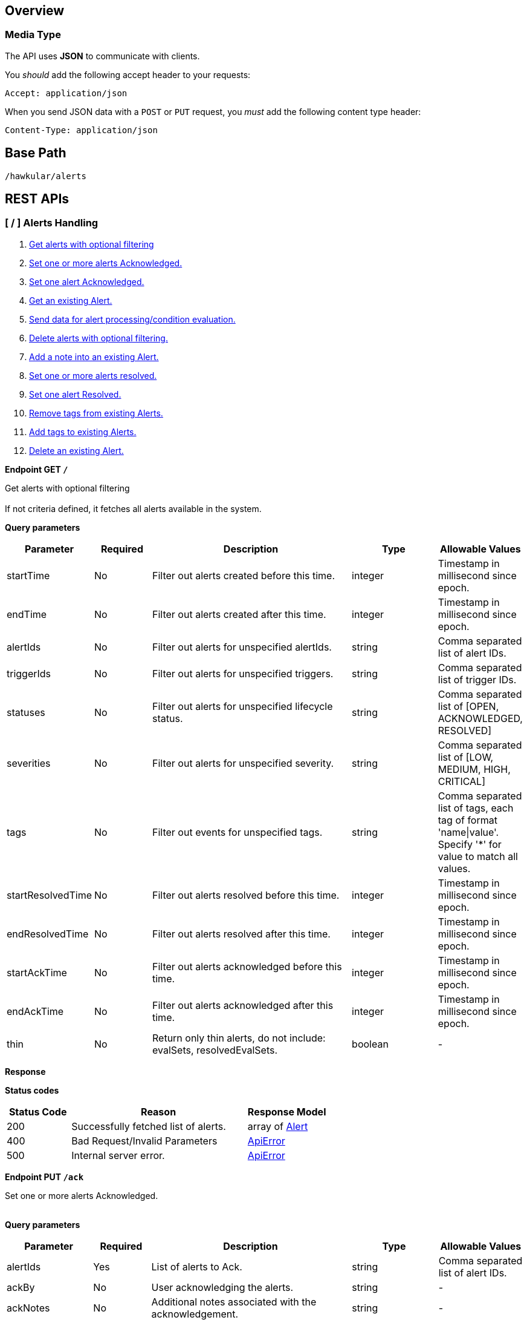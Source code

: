 
== Overview

=== Media Type

The API uses *JSON* to communicate with clients.

You _should_ add the following accept header to your requests:

----
Accept: application/json
----

When you send JSON data with a `POST` or `PUT` request, you _must_ add the following content type header:

----
Content-Type: application/json
----

== Base Path
`/hawkular/alerts`

== REST APIs


=== [ / ] Alerts Handling
. link:#++GET__++[Get alerts with optional filtering]
. link:#++PUT__ack++[Set one or more alerts Acknowledged.]
. link:#++PUT__ack__alertId_++[Set one alert Acknowledged.]
. link:#++GET__alert__alertId_++[Get an existing Alert.]
. link:#++POST__data++[Send data for alert processing/condition evaluation.]
. link:#++PUT__delete++[Delete alerts with optional filtering.]
. link:#++PUT__note__alertId_++[Add a note into an existing Alert.]
. link:#++PUT__resolve++[Set one or more alerts resolved.]
. link:#++PUT__resolve__alertId_++[Set one alert Resolved.]
. link:#++DELETE__tags++[Remove tags from existing Alerts.]
. link:#++PUT__tags++[Add tags to existing Alerts.]
. link:#++DELETE___alertId_++[Delete an existing Alert.]


==============================================

[[GET__]]
*Endpoint GET `/`*

Get alerts with optional filtering +
 +
If not criteria defined, it fetches all alerts available in the system.



*Query parameters*

[cols="15,^10,35,^15,^15", options="header"]
|=======================
|Parameter|Required|Description|Type|Allowable Values

|startTime|No|Filter out alerts created before this time.|integer|Timestamp in millisecond since epoch.
|endTime|No|Filter out alerts created after this time.|integer|Timestamp in millisecond since epoch.
|alertIds|No|Filter out alerts for unspecified alertIds.|string|Comma separated list of alert IDs.
|triggerIds|No|Filter out alerts for unspecified triggers. |string|Comma separated list of trigger IDs.
|statuses|No|Filter out alerts for unspecified lifecycle status.|string|Comma separated list of [OPEN, ACKNOWLEDGED, RESOLVED]
|severities|No|Filter out alerts for unspecified severity. |string|Comma separated list of [LOW, MEDIUM, HIGH, CRITICAL]
|tags|No|Filter out events for unspecified tags.|string|Comma separated list of tags, each tag of format 'name\|value'. + 
Specify '*' for value to match all values.
|startResolvedTime|No|Filter out alerts resolved before this time.|integer|Timestamp in millisecond since epoch.
|endResolvedTime|No|Filter out alerts resolved after this time.|integer|Timestamp in millisecond since epoch.
|startAckTime|No|Filter out alerts acknowledged before this time.|integer|Timestamp in millisecond since epoch.
|endAckTime|No|Filter out alerts acknowledged after this time.|integer|Timestamp in millisecond since epoch.
|thin|No|Return only thin alerts, do not include: evalSets, resolvedEvalSets.|boolean|-

|=======================



*Response*

*Status codes*
[cols="^20,55,^25", options="header"]
|=======================
|Status Code|Reason|Response Model

|200|Successfully fetched list of alerts.|array of <<Alert>>
|400|Bad Request/Invalid Parameters|<<ApiError>>
|500|Internal server error.|<<ApiError>>

|=======================



==============================================




==============================================

[[PUT__ack]]
*Endpoint PUT `/ack`*

Set one or more alerts Acknowledged. +
 +




*Query parameters*

[cols="15,^10,35,^15,^15", options="header"]
|=======================
|Parameter|Required|Description|Type|Allowable Values

|alertIds|Yes|List of alerts to Ack.|string|Comma separated list of alert IDs.
|ackBy|No|User acknowledging the alerts.|string|-
|ackNotes|No|Additional notes associated with the acknowledgement.|string|-

|=======================



*Response*

*Status codes*
[cols="^20,55,^25", options="header"]
|=======================
|Status Code|Reason|Response Model

|200|Success, Alerts Acknowledged invoked successfully.|-
|400|Bad Request/Invalid Parameters|<<ApiError>>
|500|Internal server error.|<<ApiError>>

|=======================



==============================================




==============================================

[[PUT__ack__alertId_]]
*Endpoint PUT `/ack/{alertId}`*

Set one alert Acknowledged. +
 +




*Path parameters*

[cols="15,^10,35,^15,^15", options="header"]
|=======================
|Parameter|Required|Description|Type|Allowable Values

|alertId|Yes|The alertId to Ack.|string|An existing alertId.

|=======================



*Query parameters*

[cols="15,^10,35,^15,^15", options="header"]
|=======================
|Parameter|Required|Description|Type|Allowable Values

|ackBy|No|User acknowledging the alerts.|string|-
|ackNotes|No|Additional notes associated with the acknowledgement.|string|-

|=======================



*Response*

*Status codes*
[cols="^20,55,^25", options="header"]
|=======================
|Status Code|Reason|Response Model

|200|Success, Alert Acknowledged invoked successfully.|-
|400|Bad Request/Invalid Parameters.|<<ApiError>>
|500|Internal server error.|<<ApiError>>

|=======================



==============================================




==============================================

[[GET__alert__alertId_]]
*Endpoint GET `/alert/{alertId}`*

Get an existing Alert. +
 +




*Path parameters*

[cols="15,^10,35,^15,^15", options="header"]
|=======================
|Parameter|Required|Description|Type|Allowable Values

|alertId|Yes|Id of alert to be retrieved|string|-

|=======================



*Query parameters*

[cols="15,^10,35,^15,^15", options="header"]
|=======================
|Parameter|Required|Description|Type|Allowable Values

|thin|No|Return only a thin alert, do not include: evalSets, resolvedEvalSets.|boolean|-

|=======================



*Response*

*Status codes*
[cols="^20,55,^25", options="header"]
|=======================
|Status Code|Reason|Response Model

|200|Success, Alert found.|<<Alert>>
|404|Alert not found.|<<ApiError>>
|500|Internal server error|<<ApiError>>

|=======================



==============================================




==============================================

[[POST__data]]
*Endpoint POST `/data`*

Send data for alert processing/condition evaluation. +
 +




*Body*

[cols="^20,55,^25", options="header"]
|=======================
|Required|Description|Data Type

|Yes|Data to be processed by alerting.|array of <<Data>>

|=======================



*Response*

*Status codes*
[cols="^20,55,^25", options="header"]
|=======================
|Status Code|Reason|Response Model

|200|Success, data added.|-
|400|Bad Request/Invalid Parameters|<<ApiError>>
|500|Internal server error.|<<ApiError>>

|=======================



==============================================




==============================================

[[PUT__delete]]
*Endpoint PUT `/delete`*

Delete alerts with optional filtering. +
 +
Return number of alerts deleted. + 
WARNING: If not criteria defined, it deletes all alerts stored in the system.



*Query parameters*

[cols="15,^10,35,^15,^15", options="header"]
|=======================
|Parameter|Required|Description|Type|Allowable Values

|startTime|No|Filter out alerts created before this time.|integer|Timestamp in millisecond since epoch.
|endTime|No|Filter out alerts created after this time.|integer|Timestamp in millisecond since epoch.
|alertIds|No|Filter out alerts for unspecified alertIds.|string|Comma separated list of alert IDs.
|triggerIds|No|Filter out alerts for unspecified triggers.|string|Comma separated list of trigger IDs.
|statuses|No|Filter out alerts for unspecified lifecycle status.|string|Comma separated list of [OPEN, ACKNOWLEDGED, RESOLVED]
|severities|No|Filter out alerts for unspecified severity.|string|Comma separated list of [LOW, MEDIUM, HIGH, CRITICAL]
|tags|No|Filter out alerts for unspecified tags.|string|Comma separated list of tags, each tag of format 'name\|value'. + 
Specify '*' for value to match all values.
|startResolvedTime|No|Filter out alerts resolved before this time.|integer|Timestamp in millisecond since epoch.
|endResolvedTime|No|Filter out alerts resolved after this time.|integer|Timestamp in millisecond since epoch.
|startAckTime|No|Filter out alerts acknowledged before this time.|integer|Timestamp in millisecond since epoch.
|endAckTime|No|Filter out alerts acknowledged after this time.|integer|Timestamp in millisecond since epoch.

|=======================



*Response*

*Status codes*
[cols="^20,55,^25", options="header"]
|=======================
|Status Code|Reason|Response Model

|200|Success, Alerts deleted.|<<ApiDeleted>>
|400|Bad Request/Invalid Parameters|<<ApiError>>
|500|Internal server error.|<<ApiError>>

|=======================



==============================================




==============================================

[[PUT__note__alertId_]]
*Endpoint PUT `/note/{alertId}`*

Add a note into an existing Alert. +
 +




*Path parameters*

[cols="15,^10,35,^15,^15", options="header"]
|=======================
|Parameter|Required|Description|Type|Allowable Values

|alertId|Yes|The alertId to add the note.|string|An existing alertId.

|=======================



*Query parameters*

[cols="15,^10,35,^15,^15", options="header"]
|=======================
|Parameter|Required|Description|Type|Allowable Values

|user|No|Author of the note.|string|-
|text|No|Text of the note.|string|-

|=======================



*Response*

*Status codes*
[cols="^20,55,^25", options="header"]
|=======================
|Status Code|Reason|Response Model

|200|Success, Alert note added successfully.|-
|400|Bad Request/Invalid Parameters.|<<ApiError>>
|500|Internal server error.|<<ApiError>>

|=======================



==============================================




==============================================

[[PUT__resolve]]
*Endpoint PUT `/resolve`*

Set one or more alerts resolved. +
 +




*Query parameters*

[cols="15,^10,35,^15,^15", options="header"]
|=======================
|Parameter|Required|Description|Type|Allowable Values

|alertIds|Yes|List of alertIds to set resolved.|string|Comma separated list of alert IDs.
|resolvedBy|No|User resolving the alerts.|string|-
|resolvedNotes|No|Additional notes associated with the resolution.|string|-

|=======================



*Response*

*Status codes*
[cols="^20,55,^25", options="header"]
|=======================
|Status Code|Reason|Response Model

|200|Success, Alerts Resolution invoked successfully.|-
|400|Bad Request/Invalid Parameters|<<ApiError>>
|500|Internal server error.|<<ApiError>>

|=======================



==============================================




==============================================

[[PUT__resolve__alertId_]]
*Endpoint PUT `/resolve/{alertId}`*

Set one alert Resolved. +
 +




*Path parameters*

[cols="15,^10,35,^15,^15", options="header"]
|=======================
|Parameter|Required|Description|Type|Allowable Values

|alertId|Yes|The alertId to set resolved.|string|-

|=======================



*Query parameters*

[cols="15,^10,35,^15,^15", options="header"]
|=======================
|Parameter|Required|Description|Type|Allowable Values

|resolvedBy|No|User resolving the alerts.|string|-
|resolvedNotes|No|Additional notes associated with the resolution.|string|-

|=======================



*Response*

*Status codes*
[cols="^20,55,^25", options="header"]
|=======================
|Status Code|Reason|Response Model

|200|Success, Alerts Resolution invoked successfully.|-
|400|Bad Request/Invalid Parameters|<<ApiError>>
|500|Internal server error.|<<ApiError>>

|=======================



==============================================




==============================================

[[DELETE__tags]]
*Endpoint DELETE `/tags`*

Remove tags from existing Alerts. +
 +




*Query parameters*

[cols="15,^10,35,^15,^15", options="header"]
|=======================
|Parameter|Required|Description|Type|Allowable Values

|alertIds|Yes|List of alerts to untag.|string|Comma separated list of alert IDs.
|tagNames|Yes|List of tag names to remove.|string|Comma separated list of tags names.

|=======================



*Response*

*Status codes*
[cols="^20,55,^25", options="header"]
|=======================
|Status Code|Reason|Response Model

|200|Success, Alerts untagged successfully.|-
|400|Bad Request/Invalid Parameters.|<<ApiError>>
|500|Internal server error.|<<ApiError>>

|=======================



==============================================




==============================================

[[PUT__tags]]
*Endpoint PUT `/tags`*

Add tags to existing Alerts. +
 +




*Query parameters*

[cols="15,^10,35,^15,^15", options="header"]
|=======================
|Parameter|Required|Description|Type|Allowable Values

|alertIds|Yes|List of alerts to tag.|string|Comma separated list of alert IDs.
|tags|Yes|List of tags to add.|string|Comma separated list of tags. + 
Each tag of format 'name\|value'.

|=======================



*Response*

*Status codes*
[cols="^20,55,^25", options="header"]
|=======================
|Status Code|Reason|Response Model

|200|Success, Alerts tagged successfully.|-
|400|Bad Request/Invalid Parameters.|<<ApiError>>
|500|Internal server error.|<<ApiError>>

|=======================



==============================================




==============================================

[[DELETE___alertId_]]
*Endpoint DELETE `/{alertId}`*

Delete an existing Alert. +
 +




*Path parameters*

[cols="15,^10,35,^15,^15", options="header"]
|=======================
|Parameter|Required|Description|Type|Allowable Values

|alertId|Yes|Alert id to be deleted.|string|-

|=======================



*Response*

*Status codes*
[cols="^20,55,^25", options="header"]
|=======================
|Status Code|Reason|Response Model

|200|Success, Alert deleted.|-
|400|Bad Request/Invalid Parameters.|<<ApiError>>
|404|Alert not found.|<<ApiError>>
|500|Internal server error.|<<ApiError>>

|=======================



==============================================


=== [ /actions ] Actions Handling
. link:#++GET__actions++[Find all action ids grouped by plugin.]
. link:#++POST__actions++[Create a new ActionDefinition.]
. link:#++PUT__actions++[Update an existing ActionDefinition.]
. link:#++GET__actions_history++[Get actions from history with optional filtering.]
. link:#++PUT__actions_history_delete++[Delete actions from history with optional filtering.]
. link:#++GET__actions_plugin__actionPlugin_++[Find all action ids of an specific action plugin.]
. link:#++DELETE__actions__actionPlugin___actionId_++[Delete an existing ActionDefinition.]
. link:#++GET__actions__actionPlugin___actionId_++[Get an existing action definition.]


==============================================

[[GET__actions]]
*Endpoint GET `/actions`*

Find all action ids grouped by plugin. +
 +
Return a map[string, array of string]] where key is the plugin id and value a collection of actionIds.



*Response*

*Status codes*
[cols="^20,55,^25", options="header"]
|=======================
|Status Code|Reason|Response Model

|200|Successfully fetched map of action ids grouped by plugin.|map[string,array of object]
|500|Internal server error.|<<ApiError>>

|=======================



==============================================




==============================================

[[POST__actions]]
*Endpoint POST `/actions`*

Create a new ActionDefinition. +
 +
Returns created ActionDefinition



*Body*

[cols="^20,55,^25", options="header"]
|=======================
|Required|Description|Data Type

|Yes|ActionDefinition to be created.|<<ActionDefinition>>

|=======================



*Response*

*Status codes*
[cols="^20,55,^25", options="header"]
|=======================
|Status Code|Reason|Response Model

|200|Success, ActionDefinition Created.|<<ActionDefinition>>
|400|Existing ActionDefinition/Invalid Parameters|<<ApiError>>
|500|Internal server error.|<<ApiError>>

|=======================



==============================================




==============================================

[[PUT__actions]]
*Endpoint PUT `/actions`*

Update an existing ActionDefinition. +
 +
Returns updated ActionDefinition.



*Body*

[cols="^20,55,^25", options="header"]
|=======================
|Required|Description|Data Type

|Yes|ActionDefinition to be updated.|<<ActionDefinition>>

|=======================



*Response*

*Status codes*
[cols="^20,55,^25", options="header"]
|=======================
|Status Code|Reason|Response Model

|200|Success, ActionDefinition Updated.|<<ActionDefinition>>
|400|Bad Request/Invalid Parameters.|<<ApiError>>
|404|ActionDefinition not found for update.|<<ApiError>>
|500|Internal server error.|<<ApiError>>

|=======================



==============================================




==============================================

[[GET__actions_history]]
*Endpoint GET `/actions/history`*

Get actions from history with optional filtering. +
 +
If not criteria defined, it fetches all actions stored in the system.



*Query parameters*

[cols="15,^10,35,^15,^15", options="header"]
|=======================
|Parameter|Required|Description|Type|Allowable Values

|startTime|No|Filter out actions created before this time.|integer|Timestamp in millisecond since epoch.
|endTime|No|Filter out actions created after this time.|integer|Timestamp in millisecond since epoch.
|actionPlugins|No|Filter out actions for unspecified actionPlugin.|string|Comma separated list of plugin names.
|actionIds|No|Filter out actions for unspecified actionId.|string|Comma separated list of actions IDs.
|alertIds|No|Filter out actions for unspecified alertIds.|string|Comma separated list of alert IDs
|results|No|Filter out alerts for unspecified result.|string|Comma separated list of action results.
|thin|No|Return only thin actions, do not include full alert, only alertId.|boolean|-

|=======================



*Response*

*Status codes*
[cols="^20,55,^25", options="header"]
|=======================
|Status Code|Reason|Response Model

|200|Successfully fetched list of actions.|array of <<Action>>
|400|Bad Request/Invalid Parameters.|<<ApiError>>
|500|Internal server error.|<<ApiError>>

|=======================



==============================================




==============================================

[[PUT__actions_history_delete]]
*Endpoint PUT `/actions/history/delete`*

Delete actions from history with optional filtering. +
 +
WARNING: If not criteria defined, it deletes all actions history stored in the system.



*Query parameters*

[cols="15,^10,35,^15,^15", options="header"]
|=======================
|Parameter|Required|Description|Type|Allowable Values

|startTime|No|Filter out actions created before this time.|integer|Timestamp in millisecond since epoch.
|endTime|No|Filter out action created after this time.|integer|Timestamp in millisecond since epoch.
|actionPlugins|No|Filter out actions for unspecified actionPlugin.|string|Comma separated list of plugin names.
|actionIds|No|Filter out actions for unspecified actionId.|string|Comma separated list of action IDs.
|alertIds|No|Filter out actions for unspecified alertIds. |string|Comma separated list of alert IDs.
|results|No|Filter out alerts for unspecified result. |string|Comma separated list of action results.

|=======================



*Response*

*Status codes*
[cols="^20,55,^25", options="header"]
|=======================
|Status Code|Reason|Response Model

|200|Success, Actions deleted.|<<ApiDeleted>>
|400|Bad Request/Invalid Parameters.|<<ApiError>>
|500|Internal server error.|<<ApiError>>

|=======================



==============================================




==============================================

[[GET__actions_plugin__actionPlugin_]]
*Endpoint GET `/actions/plugin/{actionPlugin}`*

Find all action ids of an specific action plugin. +
 +




*Path parameters*

[cols="15,^10,35,^15,^15", options="header"]
|=======================
|Parameter|Required|Description|Type|Allowable Values

|actionPlugin|Yes|Action plugin to filter query for action ids.|string|-

|=======================



*Response*

*Status codes*
[cols="^20,55,^25", options="header"]
|=======================
|Status Code|Reason|Response Model

|200|Successfully fetched list of action ids.|array of string
|500|Internal server error.|<<ApiError>>

|=======================



==============================================




==============================================

[[DELETE__actions__actionPlugin___actionId_]]
*Endpoint DELETE `/actions/{actionPlugin}/{actionId}`*

Delete an existing ActionDefinition. +
 +




*Path parameters*

[cols="15,^10,35,^15,^15", options="header"]
|=======================
|Parameter|Required|Description|Type|Allowable Values

|actionPlugin|Yes|Action plugin.|string|-
|actionId|Yes|Action id to be deleted.|string|-

|=======================



*Response*

*Status codes*
[cols="^20,55,^25", options="header"]
|=======================
|Status Code|Reason|Response Model

|200|Success, ActionDefinition Deleted.|-
|404|ActionDefinition not found for delete.|<<ApiError>>
|500|Internal server error.|<<ApiError>>

|=======================



==============================================




==============================================

[[GET__actions__actionPlugin___actionId_]]
*Endpoint GET `/actions/{actionPlugin}/{actionId}`*

Get an existing action definition. +
 +




*Path parameters*

[cols="15,^10,35,^15,^15", options="header"]
|=======================
|Parameter|Required|Description|Type|Allowable Values

|actionPlugin|Yes|Action plugin.|string|-
|actionId|Yes|Action id to be retrieved.|string|-

|=======================



*Response*

*Status codes*
[cols="^20,55,^25", options="header"]
|=======================
|Status Code|Reason|Response Model

|200|Success, Action found.|<<ActionDefinition>>
|404|No Action found.|<<ApiError>>
|500|Internal server error.|<<ApiError>>

|=======================



==============================================


=== [ /admin ] Cross tenant Operations
. link:#++GET__admin_alerts++[Get alerts with optional filtering from multiple tenants.]
. link:#++GET__admin_events++[Get events with optional filtering from multiple tenants.]


==============================================

[[GET__admin_alerts]]
*Endpoint GET `/admin/alerts`*

Get alerts with optional filtering from multiple tenants. +
 +
If not criteria defined, it fetches all alerts available in the system. + 
 + 
Multiple tenants are expected on HawkularTenant header as a comma separated list. + 
i.e. HawkularTenant: tenant1,tenant2,tenant3 +



*Query parameters*

[cols="15,^10,35,^15,^15", options="header"]
|=======================
|Parameter|Required|Description|Type|Allowable Values

|startTime|No|Filter out alerts created before this time.|integer|Timestamp in millisecond since epoch.
|endTime|No|Filter out alerts created after this time.|integer|Timestamp in millisecond since epoch.
|alertIds|No|Filter out alerts for unspecified alertIds.|string|Comma separated list of alert IDs.
|triggerIds|No|Filter out alerts for unspecified triggers. |string|Comma separated list of trigger IDs.
|statuses|No|Filter out alerts for unspecified lifecycle status.|string|Comma separated list of [OPEN, ACKNOWLEDGED, RESOLVED]
|severities|No|Filter out alerts for unspecified severity. |string|Comma separated list of [LOW, MEDIUM, HIGH, CRITICAL]
|tags|No|Filter out events for unspecified tags.|string|Comma separated list of tags, each tag of format 'name\|value'. + 
Specify '*' for value to match all values.
|startResolvedTime|No|Filter out alerts resolved before this time.|integer|Timestamp in millisecond since epoch.
|endResolvedTime|No|Filter out alerts resolved after this time.|integer|Timestamp in millisecond since epoch.
|startAckTime|No|Filter out alerts acknowledged before this time.|integer|Timestamp in millisecond since epoch.
|endAckTime|No|Filter out alerts acknowledged after this time.|integer|Timestamp in millisecond since epoch.
|thin|No|Return only thin alerts, do not include: evalSets, resolvedEvalSets.|boolean|-

|=======================



*Response*

*Status codes*
[cols="^20,55,^25", options="header"]
|=======================
|Status Code|Reason|Response Model

|200|Successfully fetched list of alerts.|array of <<Alert>>
|400|Bad Request/Invalid Parameters|<<ApiError>>
|500|Internal server error.|<<ApiError>>

|=======================



==============================================




==============================================

[[GET__admin_events]]
*Endpoint GET `/admin/events`*

Get events with optional filtering from multiple tenants. +
 +
If not criteria defined, it fetches all events stored in the system. + 
 + 
Multiple tenants are expected on HawkularTenant header as a comma separated list. + 
i.e. HawkularTenant: tenant1,tenant2,tenant3 +



*Query parameters*

[cols="15,^10,35,^15,^15", options="header"]
|=======================
|Parameter|Required|Description|Type|Allowable Values

|startTime|No|Filter out events created before this time.|integer|Timestamp in millisecond since epoch.
|endTime|No|Filter out events created after this time.|integer|Timestamp in millisecond since epoch.
|eventIds|No|Filter out events for unspecified eventIds.|string|Comma separated list of event IDs.
|triggerIds|No|Filter out events for unspecified triggers.|string|Comma separated list of trigger IDs.
|categories|No|Filter out events for unspecified categories. |string|Comma separated list of category values.
|tags|No|Filter out events for unspecified tags.|string|Comma separated list of tags, each tag of format 'name\|value'. + 
Specify '*' for value to match all values.
|thin|No|Return only thin events, do not include: evalSets.|boolean|-

|=======================



*Response*

*Status codes*
[cols="^20,55,^25", options="header"]
|=======================
|Status Code|Reason|Response Model

|200|Successfully fetched list of events.|array of <<Event>>
|400|Bad Request/Invalid Parameters.|<<ApiError>>
|500|Internal server error.|<<ApiError>>

|=======================



==============================================


=== [ /events ] Event Handling
. link:#++GET__events++[Get events with optional filtering.]
. link:#++POST__events++[Create a new Event.]
. link:#++POST__events_data++[Send events to the engine for processing/condition evaluation.]
. link:#++PUT__events_delete++[Delete events with optional filtering.]
. link:#++GET__events_event__eventId_++[Get an existing Event.]
. link:#++DELETE__events_tags++[Remove tags from existing Events.]
. link:#++PUT__events_tags++[Add tags to existing Events.]
. link:#++DELETE__events__eventId_++[Delete an existing Event.]


==============================================

[[GET__events]]
*Endpoint GET `/events`*

Get events with optional filtering. +
 +
If not criteria defined, it fetches all events stored in the system.



*Query parameters*

[cols="15,^10,35,^15,^15", options="header"]
|=======================
|Parameter|Required|Description|Type|Allowable Values

|startTime|No|Filter out events created before this time.|integer|Timestamp in millisecond since epoch.
|endTime|No|Filter out events created after this time.|integer|Timestamp in millisecond since epoch.
|eventIds|No|Filter out events for unspecified eventIds.|string|Comma separated list of event IDs.
|triggerIds|No|Filter out events for unspecified triggers.|string|Comma separated list of trigger IDs.
|categories|No|Filter out events for unspecified categories. |string|Comma separated list of category values.
|tags|No|Filter out events for unspecified tags.|string|Comma separated list of tags, each tag of format 'name\|value'. + 
Specify '*' for value to match all values.
|thin|No|Return only thin events, do not include: evalSets.|boolean|-

|=======================



*Response*

*Status codes*
[cols="^20,55,^25", options="header"]
|=======================
|Status Code|Reason|Response Model

|200|Successfully fetched list of events.|array of <<Event>>
|400|Bad Request/Invalid Parameters.|<<ApiError>>
|500|Internal server error.|<<ApiError>>

|=======================



==============================================




==============================================

[[POST__events]]
*Endpoint POST `/events`*

Create a new Event. +
 +
Persist the new event and send it to the engine for processing/condition evaluation. + 
Returns created Event.



*Body*

[cols="^20,55,^25", options="header"]
|=======================
|Required|Description|Data Type

|Yes|Event to be created. Category and Text fields required,|<<Event>>

|=======================



*Response*

*Status codes*
[cols="^20,55,^25", options="header"]
|=======================
|Status Code|Reason|Response Model

|200|Success, Event Created.|<<Event>>
|400|Bad Request/Invalid Parameters.|<<ApiError>>
|500|Internal server error.|<<ApiError>>

|=======================



==============================================




==============================================

[[POST__events_data]]
*Endpoint POST `/events/data`*

Send events to the engine for processing/condition evaluation. +
 +
Only events generated by the engine are persisted. + 
Input events are treated as external data and those are not persisted into the system.



*Body*

[cols="^20,55,^25", options="header"]
|=======================
|Required|Description|Data Type

|Yes|Events to be processed by alerting.|array of <<Event>>

|=======================



*Response*

*Status codes*
[cols="^20,55,^25", options="header"]
|=======================
|Status Code|Reason|Response Model

|200|Success, Event Created.|-
|400|Bad Request/Invalid Parameters.|<<ApiError>>
|500|Internal server error.|<<ApiError>>

|=======================



==============================================




==============================================

[[PUT__events_delete]]
*Endpoint PUT `/events/delete`*

Delete events with optional filtering. +
 +
Return number of events deleted. + 
WARNING: If not criteria defined, it deletes all events stored in the system.



*Query parameters*

[cols="15,^10,35,^15,^15", options="header"]
|=======================
|Parameter|Required|Description|Type|Allowable Values

|startTime|No|Filter out events created before this time.|integer|Timestamp in millisecond since epoch.
|endTime|No|Filter out events created after this time.|integer|Timestamp in millisecond since epoch.
|eventIds|No|Filter out events for unspecified eventIds. |string|Comma separated list of event IDs.
|triggerIds|No|Filter out events for unspecified triggers. |string|Comma separated list of trigger IDs.
|categories|No|Filter out events for unspecified categories. |string|Comma separated list of category values.
|tags|No|Filter out alerts for unspecified tags.|string|Comma separated list of tags, each tag of format 'name\|value'. + 
Specify '*' for value to match all values.

|=======================



*Response*

*Status codes*
[cols="^20,55,^25", options="header"]
|=======================
|Status Code|Reason|Response Model

|200|Success.|<<ApiDeleted>>
|400|Bad Request/Invalid Parameters.|<<ApiError>>
|500|Internal server error.|<<ApiError>>

|=======================



==============================================




==============================================

[[GET__events_event__eventId_]]
*Endpoint GET `/events/event/{eventId}`*

Get an existing Event. +
 +




*Path parameters*

[cols="15,^10,35,^15,^15", options="header"]
|=======================
|Parameter|Required|Description|Type|Allowable Values

|eventId|Yes|Id of Event to be retrieved.|string|-

|=======================



*Query parameters*

[cols="15,^10,35,^15,^15", options="header"]
|=======================
|Parameter|Required|Description|Type|Allowable Values

|thin|No|Return only a thin event, do not include: evalSets, dampening.|boolean|-

|=======================



*Response*

*Status codes*
[cols="^20,55,^25", options="header"]
|=======================
|Status Code|Reason|Response Model

|200|Success, Event found.|<<Event>>
|404|Event not found.|<<ApiError>>
|500|Internal server error.|<<ApiError>>

|=======================



==============================================




==============================================

[[DELETE__events_tags]]
*Endpoint DELETE `/events/tags`*

Remove tags from existing Events. +
 +




*Query parameters*

[cols="15,^10,35,^15,^15", options="header"]
|=======================
|Parameter|Required|Description|Type|Allowable Values

|eventIds|Yes|List of events to untag.|string|Comma separated list of event IDs.
|tagNames|Yes|List of tag names to remove.|string|Comma separated list of tags names.

|=======================



*Response*

*Status codes*
[cols="^20,55,^25", options="header"]
|=======================
|Status Code|Reason|Response Model

|200|Success, Events untagged successfully.|-
|400|Bad Request/Invalid Parameters.|<<ApiError>>
|500|Internal server error.|<<ApiError>>

|=======================



==============================================




==============================================

[[PUT__events_tags]]
*Endpoint PUT `/events/tags`*

Add tags to existing Events. +
 +




*Query parameters*

[cols="15,^10,35,^15,^15", options="header"]
|=======================
|Parameter|Required|Description|Type|Allowable Values

|eventIds|Yes|List of eventIds to tag.|string|Comma separated list of events IDs.
|tags|Yes|List of tags to add.|string|Comma separated list of tags. + 
Each tag of format 'name\|value'.

|=======================



*Response*

*Status codes*
[cols="^20,55,^25", options="header"]
|=======================
|Status Code|Reason|Response Model

|200|Success, Events tagged successfully.|-
|400|Bad Request/Invalid Parameters.|<<ApiError>>
|500|Internal server error.|<<ApiError>>

|=======================



==============================================




==============================================

[[DELETE__events__eventId_]]
*Endpoint DELETE `/events/{eventId}`*

Delete an existing Event. +
 +




*Path parameters*

[cols="15,^10,35,^15,^15", options="header"]
|=======================
|Parameter|Required|Description|Type|Allowable Values

|eventId|Yes|Event id to be deleted.|string|-

|=======================



*Response*

*Status codes*
[cols="^20,55,^25", options="header"]
|=======================
|Status Code|Reason|Response Model

|200|Success, Event deleted.|-
|404|Event not found.|<<ApiError>>
|500|Internal server error.|<<ApiError>>

|=======================



==============================================


=== [ /export ] Export of triggers and actions definitions
. link:#++GET__export++[Export a list of full triggers and action definitions.]


==============================================

[[GET__export]]
*Endpoint GET `/export`*

Export a list of full triggers and action definitions. +
 +




*Response*

*Status codes*
[cols="^20,55,^25", options="header"]
|=======================
|Status Code|Reason|Response Model

|200|Successfully exported list of full triggers and action definitions.|<<Definitions>>
|500|Internal server error.|<<ApiError>>

|=======================



==============================================


=== [ /import ] Import of triggers and actions definitions
. link:#++POST__import__strategy_++[Import a list of full triggers and action definitions.]


==============================================

[[POST__import__strategy_]]
*Endpoint POST `/import/{strategy}`*

Import a list of full triggers and action definitions. +
 +
Return a list of effectively imported full triggers and action definitions. + 
 + 
Import options: + 
 + 
DELETE + 
 + 
Existing data in the backend is DELETED before the import operation. + 
All <<FullTrigger>> and <<ActionDefinition objects>> defined in the <<Definitions>> parameter are imported. + 
 + 
ALL + 
 + 
Existing data in the backend is NOT DELETED before the import operation. + 
All <<FullTrigger>> and <<ActionDefinition>> objects defined in the <<Definitions>> parameter are imported. + 
Existing <<FullTrigger>> and <<ActionDefinition>> objects are overwritten with new values passed in the <<Definitions>> parameter. + 
NEW + 
 + 
Existing data in the backend is NOT DELETED before the import operation. + 
Only NEW <<FullTrigger>> and <<ActionDefinition>> objects defined in the <<Definitions>> parameters are imported. + 
Existing <<FullTrigger>> and <<ActionDefinition>> objects are maintained in the backend. + 
 + 
OLD + 
Existing data in the backend is NOT DELETED before the import operation. + 
Only <<FullTrigger>> and <<ActionDefinition>> objects defined in the <<Definitions>> parameter that previously exist in the backend are imported and overwritten. + 
New <<FullTrigger>> and <<ActionDefinition>> objects that don't exist previously in the backend are ignored. + 
 +



*Path parameters*

[cols="15,^10,35,^15,^15", options="header"]
|=======================
|Parameter|Required|Description|Type|Allowable Values

|strategy|Yes|Import strategy.|string|DELETE, ALL, NEW, OLD

|=======================



*Body*

[cols="^20,55,^25", options="header"]
|=======================
|Required|Description|Data Type

|No|Collection of full triggers and action definitions to import.|<<Definitions>>

|=======================



*Response*

*Status codes*
[cols="^20,55,^25", options="header"]
|=======================
|Status Code|Reason|Response Model

|200|Successfully exported list of full triggers and action definitions.|<<Definitions>>
|400|Bad Request/Invalid Parameters|<<ApiError>>
|500|Internal server error.|<<ApiError>>

|=======================



==============================================


=== [ /plugins ] Query operations for action plugins
. link:#++GET__plugins++[Find all action plugins.]
. link:#++GET__plugins__actionPlugin_++[Find list of properties to fill for a specific action plugin.]


==============================================

[[GET__plugins]]
*Endpoint GET `/plugins`*

Find all action plugins. +
 +




*Response*

*Status codes*
[cols="^20,55,^25", options="header"]
|=======================
|Status Code|Reason|Response Model

|200|Successfully fetched list of actions plugins.|array of string
|500|Internal server error.|<<ApiError>>

|=======================



==============================================




==============================================

[[GET__plugins__actionPlugin_]]
*Endpoint GET `/plugins/{actionPlugin}`*

Find list of properties to fill for a specific action plugin. +
 +
Each action plugin can have a different and variable number of properties. + 
This method should be invoked before of a creation of a new action.



*Path parameters*

[cols="15,^10,35,^15,^15", options="header"]
|=======================
|Parameter|Required|Description|Type|Allowable Values

|actionPlugin|Yes|Action plugin to query.|string|-

|=======================



*Response*

*Status codes*
[cols="^20,55,^25", options="header"]
|=======================
|Status Code|Reason|Response Model

|200|Action Plugin found.|array of string
|404|Action Plugin not found.|<<ApiError>>
|500|Internal server error|<<ApiError>>

|=======================



==============================================


=== [ /status ] Status of Alerting Service
. link:#++GET__status++[Get status info of Alerting Service.]


==============================================

[[GET__status]]
*Endpoint GET `/status`*

Get status info of Alerting Service. +
 +
Status fields: + 
{ + 
"status":"<STARTED>|<FAILED>", + 
"Implementation-Version":"<Version>", + 
"Built-From-Git-SHA1":"<Git-SHA1>", + 
"distributed":"<true|false>", + 
"members":"<comma list of nodes IDs>" + 
}



*Response*

*Status codes*
[cols="^20,55,^25", options="header"]
|=======================
|Status Code|Reason|Response Model

|200|successful operation|map[string,string]

|=======================



==============================================


=== [ /triggers ] Triggers Definitions Handling
. link:#++GET__triggers++[Get triggers with optional filtering.]
. link:#++POST__triggers++[Create a new trigger.]
. link:#++POST__triggers_groups++[Create a new group trigger.]
. link:#++POST__triggers_groups_members++[Create a new member trigger for a parent trigger.]
. link:#++POST__triggers_groups_members__memberId__orphan++[Make a non-orphan member trigger into an orphan.]
. link:#++POST__triggers_groups_members__memberId__unorphan++[Make a non-orphan member trigger into an orphan.]
. link:#++DELETE__triggers_groups__groupId_++[Delete a group trigger.]
. link:#++PUT__triggers_groups__groupId_++[Update an existing group trigger definition and its member definitions.]
. link:#++PUT__triggers_groups__groupId__conditions__triggerMode_++[Set the conditions for the group trigger.]
. link:#++POST__triggers_groups__groupId__dampenings++[Create a new group dampening.]
. link:#++DELETE__triggers_groups__groupId__dampenings__dampeningId_++[Delete an existing group dampening definition.]
. link:#++PUT__triggers_groups__groupId__dampenings__dampeningId_++[Update an existing group dampening definition.]
. link:#++GET__triggers_groups__groupId__members++[Find all group member trigger definitions.]
. link:#++POST__triggers_trigger++[Create a new full trigger (trigger, dampenings and conditions).]
. link:#++GET__triggers_trigger__triggerId_++[Get an existing full trigger definition (trigger, dampenings and conditions).]
. link:#++DELETE__triggers__triggerId_++[Delete an existing standard or group member trigger definition.]
. link:#++GET__triggers__triggerId_++[Get an existing trigger definition.]
. link:#++PUT__triggers__triggerId_++[Update an existing trigger definition.]
. link:#++GET__triggers__triggerId__conditions++[Get all conditions for a specific trigger.]
. link:#++PUT__triggers__triggerId__conditions__triggerMode_++[Set the conditions for the trigger.]
. link:#++GET__triggers__triggerId__dampenings++[Get all Dampenings for a Trigger (1 Dampening per mode).]
. link:#++POST__triggers__triggerId__dampenings++[Create a new dampening.]
. link:#++GET__triggers__triggerId__dampenings_mode__triggerMode_++[Get dampening using triggerId and triggerMode.]
. link:#++DELETE__triggers__triggerId__dampenings__dampeningId_++[Delete an existing dampening definition.]
. link:#++GET__triggers__triggerId__dampenings__dampeningId_++[Get an existing dampening.]
. link:#++PUT__triggers__triggerId__dampenings__dampeningId_++[Update an existing dampening definition.]


==============================================

[[GET__triggers]]
*Endpoint GET `/triggers`*

Get triggers with optional filtering. +
 +
If not criteria defined, it fetches all triggers stored in the system.



*Query parameters*

[cols="15,^10,35,^15,^15", options="header"]
|=======================
|Parameter|Required|Description|Type|Allowable Values

|triggerIds|No|Filter out triggers for unspecified triggerIds. |string|Comma separated list of trigger IDs.
|tags|No|Filter out triggers for unspecified tags.|string|Comma separated list of tags, each tag of format 'name\|value'. + 
Specify '*' for value to match all values.
|thin|No|Return only thin triggers. Currently Ignored.|boolean|-

|=======================



*Response*

*Status codes*
[cols="^20,55,^25", options="header"]
|=======================
|Status Code|Reason|Response Model

|200|Successfully fetched list of triggers.|array of <<Trigger>>
|400|Bad request/Invalid Parameters.|<<ApiError>>
|500|Internal server error.|<<ApiError>>

|=======================



==============================================




==============================================

[[POST__triggers]]
*Endpoint POST `/triggers`*

Create a new trigger. +
 +
Return created trigger.



*Body*

[cols="^20,55,^25", options="header"]
|=======================
|Required|Description|Data Type

|Yes|Trigger definition to be created.|<<Trigger>>

|=======================



*Response*

*Status codes*
[cols="^20,55,^25", options="header"]
|=======================
|Status Code|Reason|Response Model

|200|Success, Trigger created.|<<Trigger>>
|400|Bad Request/Invalid Parameters|<<ApiError>>
|500|Internal server error.|<<ApiError>>

|=======================



==============================================




==============================================

[[POST__triggers_groups]]
*Endpoint POST `/triggers/groups`*

Create a new group trigger. +
 +
Returns created group trigger.



*Body*

[cols="^20,55,^25", options="header"]
|=======================
|Required|Description|Data Type

|Yes|Trigger definition to be created.|<<Trigger>>

|=======================



*Response*

*Status codes*
[cols="^20,55,^25", options="header"]
|=======================
|Status Code|Reason|Response Model

|200|Success, Group Trigger Created.|<<Trigger>>
|400|Bad Request/Invalid Parameters.|<<ApiError>>
|500|Internal server error.|<<ApiError>>

|=======================



==============================================




==============================================

[[POST__triggers_groups_members]]
*Endpoint POST `/triggers/groups/members`*

Create a new member trigger for a parent trigger. +
 +
Returns Member Trigger created if operation finished correctly.



*Body*

[cols="^20,55,^25", options="header"]
|=======================
|Required|Description|Data Type

|Yes|Group member trigger to be created.|<<GroupMemberInfo>>

|=======================



*Response*

*Status codes*
[cols="^20,55,^25", options="header"]
|=======================
|Status Code|Reason|Response Model

|200|Success, Member Trigger Created.|<<Trigger>>
|400|Bad Request/Invalid Parameters.|<<ApiError>>
|404|Group trigger not found.|<<ApiError>>
|500|Internal server error.|<<ApiError>>

|=======================



==============================================




==============================================

[[POST__triggers_groups_members__memberId__orphan]]
*Endpoint POST `/triggers/groups/members/{memberId}/orphan`*

Make a non-orphan member trigger into an orphan. +
 +




*Path parameters*

[cols="15,^10,35,^15,^15", options="header"]
|=======================
|Parameter|Required|Description|Type|Allowable Values

|memberId|Yes|Member Trigger id to be made an orphan.|string|-

|=======================



*Response*

*Status codes*
[cols="^20,55,^25", options="header"]
|=======================
|Status Code|Reason|Response Model

|200|Success, Trigger updated.|-
|404|Trigger doesn't exist/Invalid Parameters.|<<ApiError>>
|500|Internal server error.|<<ApiError>>

|=======================



==============================================




==============================================

[[POST__triggers_groups_members__memberId__unorphan]]
*Endpoint POST `/triggers/groups/members/{memberId}/unorphan`*

Make a non-orphan member trigger into an orphan. +
 +




*Path parameters*

[cols="15,^10,35,^15,^15", options="header"]
|=======================
|Parameter|Required|Description|Type|Allowable Values

|memberId|Yes|Member Trigger id to be made an orphan.|string|-

|=======================



*Body*

[cols="^20,55,^25", options="header"]
|=======================
|Required|Description|Data Type

|Yes|Only context and dataIdMap are used when changing back to a non-orphan.|<<UnorphanMemberInfo>>

|=======================



*Response*

*Status codes*
[cols="^20,55,^25", options="header"]
|=======================
|Status Code|Reason|Response Model

|200|Success, Trigger updated.|-
|400|Bad Request/Invalid Parameters.|<<ApiError>>
|404|Trigger doesn't exist.|<<ApiError>>
|500|Internal server error.|<<ApiError>>

|=======================



==============================================




==============================================

[[DELETE__triggers_groups__groupId_]]
*Endpoint DELETE `/triggers/groups/{groupId}`*

Delete a group trigger. +
 +




*Path parameters*

[cols="15,^10,35,^15,^15", options="header"]
|=======================
|Parameter|Required|Description|Type|Allowable Values

|groupId|Yes|Group Trigger id.|string|-

|=======================



*Query parameters*

[cols="15,^10,35,^15,^15", options="header"]
|=======================
|Parameter|Required|Description|Type|Allowable Values

|keepNonOrphans|Yes|Convert the non-orphan member triggers to standard triggers.|boolean|-
|keepOrphans|Yes|Convert the orphan member triggers to standard triggers.|boolean|-

|=======================



*Response*

*Status codes*
[cols="^20,55,^25", options="header"]
|=======================
|Status Code|Reason|Response Model

|200|Success, Group Trigger Removed.|-
|400|Bad Request/Invalid Parameters.|<<ApiError>>
|404|Group Trigger not found.|<<ApiError>>
|500|Internal server error.|<<ApiError>>

|=======================



==============================================




==============================================

[[PUT__triggers_groups__groupId_]]
*Endpoint PUT `/triggers/groups/{groupId}`*

Update an existing group trigger definition and its member definitions. +
 +




*Path parameters*

[cols="15,^10,35,^15,^15", options="header"]
|=======================
|Parameter|Required|Description|Type|Allowable Values

|groupId|Yes|Group Trigger id to be updated.|string|-

|=======================



*Body*

[cols="^20,55,^25", options="header"]
|=======================
|Required|Description|Data Type

|Yes|Updated group trigger definition.|<<Trigger>>

|=======================



*Response*

*Status codes*
[cols="^20,55,^25", options="header"]
|=======================
|Status Code|Reason|Response Model

|200|Success, Group Trigger updated.|-
|400|Bad Request/Invalid Parameters.|<<ApiError>>
|404|Trigger doesn't exist.|<<ApiError>>
|500|Internal server error.|<<ApiError>>

|=======================



==============================================




==============================================

[[PUT__triggers_groups__groupId__conditions__triggerMode_]]
*Endpoint PUT `/triggers/groups/{groupId}/conditions/{triggerMode}`*

Set the conditions for the group trigger. +
 +
This replaces any existing conditions on the group and member conditions. + 
Return the new group conditions.



*Path parameters*

[cols="15,^10,35,^15,^15", options="header"]
|=======================
|Parameter|Required|Description|Type|Allowable Values

|groupId|Yes|The relevant Group Trigger.|string|-
|triggerMode|Yes|The trigger mode.|string|FIRING or AUTORESOLVE (not case sensitive)

|=======================



*Body*

[cols="^20,55,^25", options="header"]
|=======================
|Required|Description|Data Type

|No|Collection of Conditions to set and Map with tokens per dataId on members.|<<GroupConditionsInfo>>

|=======================



*Response*

*Status codes*
[cols="^20,55,^25", options="header"]
|=======================
|Status Code|Reason|Response Model

|200|Success, Group Condition Set created.|array of <<Condition>>
|400|Bad Request/Invalid Parameters|<<ApiError>>
|404|No trigger found.|<<ApiError>>
|500|Internal server error|<<ApiError>>

|=======================



==============================================




==============================================

[[POST__triggers_groups__groupId__dampenings]]
*Endpoint POST `/triggers/groups/{groupId}/dampenings`*

Create a new group dampening. +
 +
Return group Dampening created.



*Path parameters*

[cols="15,^10,35,^15,^15", options="header"]
|=======================
|Parameter|Required|Description|Type|Allowable Values

|groupId|Yes|Group Trigger definition id attached to dampening.|string|-

|=======================



*Body*

[cols="^20,55,^25", options="header"]
|=======================
|Required|Description|Data Type

|Yes|Dampening definition to be created.|<<Dampening>>

|=======================



*Response*

*Status codes*
[cols="^20,55,^25", options="header"]
|=======================
|Status Code|Reason|Response Model

|200|Success, Dampening created.|<<Dampening>>
|400|Bad Request/Invalid Parameters|<<ApiError>>
|500|Internal server error.|<<ApiError>>

|=======================



==============================================




==============================================

[[DELETE__triggers_groups__groupId__dampenings__dampeningId_]]
*Endpoint DELETE `/triggers/groups/{groupId}/dampenings/{dampeningId}`*

Delete an existing group dampening definition. +
 +




*Path parameters*

[cols="15,^10,35,^15,^15", options="header"]
|=======================
|Parameter|Required|Description|Type|Allowable Values

|groupId|Yes|Trigger definition id to be retrieved.|string|-
|dampeningId|Yes|Dampening id for dampening definition to be deleted.|string|-

|=======================



*Response*

*Status codes*
[cols="^20,55,^25", options="header"]
|=======================
|Status Code|Reason|Response Model

|200|Success, Dampening deleted.|-
|404|No Dampening found.|<<ApiError>>
|500|Internal server error.|<<ApiError>>

|=======================



==============================================




==============================================

[[PUT__triggers_groups__groupId__dampenings__dampeningId_]]
*Endpoint PUT `/triggers/groups/{groupId}/dampenings/{dampeningId}`*

Update an existing group dampening definition. +
 +
Note that the trigger mode can not be changed. + 
Return Dampening updated.



*Path parameters*

[cols="15,^10,35,^15,^15", options="header"]
|=======================
|Parameter|Required|Description|Type|Allowable Values

|groupId|Yes|Trigger definition id to be retrieved.|string|-
|dampeningId|Yes|Dampening id.|string|-

|=======================



*Body*

[cols="^20,55,^25", options="header"]
|=======================
|Required|Description|Data Type

|Yes|Updated dampening definition.|<<Dampening>>

|=======================



*Response*

*Status codes*
[cols="^20,55,^25", options="header"]
|=======================
|Status Code|Reason|Response Model

|200|Success, Dampening Updated.|<<Dampening>>
|400|Bad Request/Invalid Parameters.|<<ApiError>>
|404|No Dampening Found.|<<ApiError>>
|500|Internal server error|<<ApiError>>

|=======================



==============================================




==============================================

[[GET__triggers_groups__groupId__members]]
*Endpoint GET `/triggers/groups/{groupId}/members`*

Find all group member trigger definitions. +
 +
Pagination is not yet implemented.



*Path parameters*

[cols="15,^10,35,^15,^15", options="header"]
|=======================
|Parameter|Required|Description|Type|Allowable Values

|groupId|Yes|Group TriggerId.|string|-

|=======================



*Query parameters*

[cols="15,^10,35,^15,^15", options="header"]
|=======================
|Parameter|Required|Description|Type|Allowable Values

|includeOrphans|No|include Orphan members? No if omitted.|boolean|-

|=======================



*Response*

*Status codes*
[cols="^20,55,^25", options="header"]
|=======================
|Status Code|Reason|Response Model

|200|Successfully fetched list of triggers.|array of <<Trigger>>
|500|Internal server error.|<<ApiError>>

|=======================



==============================================




==============================================

[[POST__triggers_trigger]]
*Endpoint POST `/triggers/trigger`*

Create a new full trigger (trigger, dampenings and conditions). +
 +
Return created full trigger.



*Body*

[cols="^20,55,^25", options="header"]
|=======================
|Required|Description|Data Type

|Yes|FullTrigger (trigger, dampenings, conditions) to be created.|<<FullTrigger>>

|=======================



*Response*

*Status codes*
[cols="^20,55,^25", options="header"]
|=======================
|Status Code|Reason|Response Model

|200|Success, FullTrigger created.|<<FullTrigger>>
|400|Bad Request/Invalid Parameters.|<<ApiError>>
|500|Internal server error.|<<ApiError>>

|=======================



==============================================




==============================================

[[GET__triggers_trigger__triggerId_]]
*Endpoint GET `/triggers/trigger/{triggerId}`*

Get an existing full trigger definition (trigger, dampenings and conditions). +
 +




*Path parameters*

[cols="15,^10,35,^15,^15", options="header"]
|=======================
|Parameter|Required|Description|Type|Allowable Values

|triggerId|Yes|Full Trigger definition id to be retrieved.|string|-

|=======================



*Response*

*Status codes*
[cols="^20,55,^25", options="header"]
|=======================
|Status Code|Reason|Response Model

|200|Success, FullTrigger found.|<<FullTrigger>>
|404|Trigger not found.|<<ApiError>>
|500|Internal server error.|<<ApiError>>

|=======================



==============================================




==============================================

[[DELETE__triggers__triggerId_]]
*Endpoint DELETE `/triggers/{triggerId}`*

Delete an existing standard or group member trigger definition. +
 +
This can not be used to delete a group trigger definition.



*Path parameters*

[cols="15,^10,35,^15,^15", options="header"]
|=======================
|Parameter|Required|Description|Type|Allowable Values

|triggerId|Yes|Trigger definition id to be deleted.|string|-

|=======================



*Response*

*Status codes*
[cols="^20,55,^25", options="header"]
|=======================
|Status Code|Reason|Response Model

|200|Success, Trigger deleted.|-
|404|Trigger not found.|<<ApiError>>
|500|Internal server error.|<<ApiError>>

|=======================



==============================================




==============================================

[[GET__triggers__triggerId_]]
*Endpoint GET `/triggers/{triggerId}`*

Get an existing trigger definition. +
 +




*Path parameters*

[cols="15,^10,35,^15,^15", options="header"]
|=======================
|Parameter|Required|Description|Type|Allowable Values

|triggerId|Yes|Trigger definition id to be retrieved.|string|-

|=======================



*Response*

*Status codes*
[cols="^20,55,^25", options="header"]
|=======================
|Status Code|Reason|Response Model

|200|Success, Trigger found.|<<Trigger>>
|404|Trigger not found.|<<ApiError>>
|500|Internal server error.|<<ApiError>>

|=======================



==============================================




==============================================

[[PUT__triggers__triggerId_]]
*Endpoint PUT `/triggers/{triggerId}`*

Update an existing trigger definition. +
 +




*Path parameters*

[cols="15,^10,35,^15,^15", options="header"]
|=======================
|Parameter|Required|Description|Type|Allowable Values

|triggerId|Yes|Trigger definition id to be updated.|string|-

|=======================



*Body*

[cols="^20,55,^25", options="header"]
|=======================
|Required|Description|Data Type

|Yes|Updated trigger definition.|<<Trigger>>

|=======================



*Response*

*Status codes*
[cols="^20,55,^25", options="header"]
|=======================
|Status Code|Reason|Response Model

|200|Success, Trigger updated.|-
|400|Bad Request/Invalid Parameters.|<<ApiError>>
|404|Trigger doesn't exist.|<<ApiError>>
|500|Internal server error.|<<ApiError>>

|=======================



==============================================




==============================================

[[GET__triggers__triggerId__conditions]]
*Endpoint GET `/triggers/{triggerId}/conditions`*

Get all conditions for a specific trigger. +
 +




*Path parameters*

[cols="15,^10,35,^15,^15", options="header"]
|=======================
|Parameter|Required|Description|Type|Allowable Values

|triggerId|Yes|Trigger definition id to be retrieved.|string|-

|=======================



*Response*

*Status codes*
[cols="^20,55,^25", options="header"]
|=======================
|Status Code|Reason|Response Model

|200|Successfully fetched list of conditions.|array of <<Condition>>
|500|Internal server error.|<<ApiError>>

|=======================



==============================================




==============================================

[[PUT__triggers__triggerId__conditions__triggerMode_]]
*Endpoint PUT `/triggers/{triggerId}/conditions/{triggerMode}`*

Set the conditions for the trigger. +
 +
This replaces any existing conditions. Returns the new conditions.



*Path parameters*

[cols="15,^10,35,^15,^15", options="header"]
|=======================
|Parameter|Required|Description|Type|Allowable Values

|triggerId|Yes|The relevant Trigger.|string|-
|triggerMode|Yes|The trigger mode.|string|FIRING or AUTORESOLVE (not case sensitive)

|=======================



*Body*

[cols="^20,55,^25", options="header"]
|=======================
|Required|Description|Data Type

|Yes|Collection of Conditions to set.|array of <<Condition>>

|=======================



*Response*

*Status codes*
[cols="^20,55,^25", options="header"]
|=======================
|Status Code|Reason|Response Model

|200|Success, Condition Set created.|array of <<Condition>>
|400|Bad Request/Invalid Parameters|<<ApiError>>
|404|No trigger found.|<<ApiError>>
|500|Internal server error.|<<ApiError>>

|=======================



==============================================




==============================================

[[GET__triggers__triggerId__dampenings]]
*Endpoint GET `/triggers/{triggerId}/dampenings`*

Get all Dampenings for a Trigger (1 Dampening per mode). +
 +




*Path parameters*

[cols="15,^10,35,^15,^15", options="header"]
|=======================
|Parameter|Required|Description|Type|Allowable Values

|triggerId|Yes|Trigger definition id to be retrieved.|string|-

|=======================



*Response*

*Status codes*
[cols="^20,55,^25", options="header"]
|=======================
|Status Code|Reason|Response Model

|200|Successfully fetched list of dampenings.|array of <<Dampening>>
|500|Internal server error.|<<ApiError>>

|=======================



==============================================




==============================================

[[POST__triggers__triggerId__dampenings]]
*Endpoint POST `/triggers/{triggerId}/dampenings`*

Create a new dampening. +
 +
Return Dampening created.



*Path parameters*

[cols="15,^10,35,^15,^15", options="header"]
|=======================
|Parameter|Required|Description|Type|Allowable Values

|triggerId|Yes|Trigger definition id attached to dampening.|string|-

|=======================



*Body*

[cols="^20,55,^25", options="header"]
|=======================
|Required|Description|Data Type

|Yes|Dampening definition to be created.|<<Dampening>>

|=======================



*Response*

*Status codes*
[cols="^20,55,^25", options="header"]
|=======================
|Status Code|Reason|Response Model

|200|Success, Dampening created.|<<Dampening>>
|400|Bad Request/Invalid Parameters.|<<ApiError>>
|500|Internal server error.|<<ApiError>>

|=======================



==============================================




==============================================

[[GET__triggers__triggerId__dampenings_mode__triggerMode_]]
*Endpoint GET `/triggers/{triggerId}/dampenings/mode/{triggerMode}`*

Get dampening using triggerId and triggerMode. +
 +




*Path parameters*

[cols="15,^10,35,^15,^15", options="header"]
|=======================
|Parameter|Required|Description|Type|Allowable Values

|triggerId|Yes|Trigger definition id to be retrieved.|string|-
|triggerMode|Yes|Trigger mode|string|FIRING, AUTORESOLVE

|=======================



*Response*

*Status codes*
[cols="^20,55,^25", options="header"]
|=======================
|Status Code|Reason|Response Model

|200|Successfully fetched list of dampenings.|array of <<Dampening>>
|400|Bad Request/Invalid Parameters.|<<ApiError>>
|500|Internal server error.|<<ApiError>>

|=======================



==============================================




==============================================

[[DELETE__triggers__triggerId__dampenings__dampeningId_]]
*Endpoint DELETE `/triggers/{triggerId}/dampenings/{dampeningId}`*

Delete an existing dampening definition. +
 +




*Path parameters*

[cols="15,^10,35,^15,^15", options="header"]
|=======================
|Parameter|Required|Description|Type|Allowable Values

|triggerId|Yes|Trigger definition id to be deleted.|string|-
|dampeningId|Yes|Dampening id for dampening definition to be deleted.|string|-

|=======================



*Response*

*Status codes*
[cols="^20,55,^25", options="header"]
|=======================
|Status Code|Reason|Response Model

|200|Success, Dampening deleted.|-
|404|No Dampening found.|<<ApiError>>
|500|Internal server error|<<ApiError>>

|=======================



==============================================




==============================================

[[GET__triggers__triggerId__dampenings__dampeningId_]]
*Endpoint GET `/triggers/{triggerId}/dampenings/{dampeningId}`*

Get an existing dampening. +
 +




*Path parameters*

[cols="15,^10,35,^15,^15", options="header"]
|=======================
|Parameter|Required|Description|Type|Allowable Values

|triggerId|Yes|Trigger definition id to be retrieved.|string|-
|dampeningId|Yes|Dampening id|string|-

|=======================



*Response*

*Status codes*
[cols="^20,55,^25", options="header"]
|=======================
|Status Code|Reason|Response Model

|200|Success, Dampening Found.|<<Dampening>>
|404|No Dampening Found.|<<ApiError>>
|500|Internal server error.|<<ApiError>>

|=======================



==============================================




==============================================

[[PUT__triggers__triggerId__dampenings__dampeningId_]]
*Endpoint PUT `/triggers/{triggerId}/dampenings/{dampeningId}`*

Update an existing dampening definition. +
 +
Note that the trigger mode can not be changed. + 
Return Dampening updated.



*Path parameters*

[cols="15,^10,35,^15,^15", options="header"]
|=======================
|Parameter|Required|Description|Type|Allowable Values

|triggerId|Yes|Trigger definition id to be retrieved.|string|-
|dampeningId|Yes|Dampening id.|string|-

|=======================



*Body*

[cols="^20,55,^25", options="header"]
|=======================
|Required|Description|Data Type

|Yes|Updated dampening definition|<<Dampening>>

|=======================



*Response*

*Status codes*
[cols="^20,55,^25", options="header"]
|=======================
|Status Code|Reason|Response Model

|200|Success, Dampening Updated.|<<Dampening>>
|400|Bad Request/Invalid Parameters.|<<ApiError>>
|404|No Dampening Found.|<<ApiError>>
|500|Internal server error|<<ApiError>>

|=======================



==============================================


== Data Types



[[Action]]
=== Action
An action represents a consequence of an event. + 
 + 
An Action object represents a particular action linked with a specific event. + 
Action objects are generated by the Alerting engine and processed by plugins. + 
An Action object stores the eventId property and optionally may contain the full Event object. + 
An Action may store the result of the processing by a plugin. + 



[cols="15,^10,35,^15,^15,^15", options="header"]
|=======================
|Name|Required|Description|Type|Allowable Values|Default Value

|eventId|No|Event id from where this action is generated.|string|-|-
|tenantId|No|Tenant id owner of this trigger.|string|Tenant is overwritten from Hawkular-Tenant HTTP header parameter request|-
|actionPlugin|Yes|Action plugin identifier.|string|Only plugins deployed on the system are valid.|-
|ctime|No|Time when this action was generated.|integer|-|-
|actionId|Yes|Action definition identifier.|string|-|-
|event|No|Attached Event from where this action is generated.|<<Event>>|-|-
|global|No|Flag to indicate this is a global action.|boolean|-|-
|result|No|Result of action processing.|string|-|-
|properties|Yes|Plugin properties. Each plugin defines its own specific properties that can be supplied at action definition level.|object|map[string,string]|-
|states|No|A list of Alert.Status where this action is linked. <<TriggerAction>> constraints take precedence.|array of string|-|-
|calendar|No|A list of TimeConstraint where this action is linked. <<TriggerAction>> constraints take precedence.|<<TimeConstraint>>|-|-

|=======================


[[ActionDefinition]]
=== ActionDefinition
An action represents a consequence of an event. + 
 + 
Actions are processed by plugins, and plugins offer a map of properties to personalize an action. + 
An ActionDefinition stores which properties will be used for a specific action in a specific plugin. + 
 + 
A Trigger definition can be linked with a list of action definitions. + 
 + 
Alert engine will instantiate a specific Action based on its ActionDefinition. + 
 + 
In a similar way as <<TriggerAction>> an ActionDefinition can add optional constraints that determine + 
when an action will be executed. + 
 + 
- A set of Alert.Status (represented by its string value). + 
The action will be executed if the Alert which is linked is on one of the states defined. + 
Unlike Alerts, Events don't have lifecycle, TriggerActions on Events are all executed at Event creation time. + 
 + 
- A <<TimeConstraint>> object that defines a time interval in absolute or relative way. + 
The action will be executed if the action creation time is satisfied by the time interval. + 
If a <<TriggerAction>> does not define any constraint, <<ActionDefinition>> constraints will be used. + 



[cols="15,^10,35,^15,^15,^15", options="header"]
|=======================
|Name|Required|Description|Type|Allowable Values|Default Value

|tenantId|No|Tenant id owner of this trigger.|string|Tenant is overwritten from Hawkular-Tenant HTTP header parameter request|-
|actionPlugin|Yes|Action plugin identifier.|string|Only plugins deployed on the system are valid.|-
|actionId|Yes|Action definition identifier.|string|-|-
|global|No|Flag to indicate this is a global action.|boolean|-|-
|properties|Yes|Plugin properties. Each plugin defines its own specific properties that can be supplied at action definition level.|object|map[string,string]|-
|states|No|A list of Alert.Status where this action is linked. <<TriggerAction>> constraints take precedence.|array of string|-|-
|calendar|No|A list of TimeConstraint where this action is linked. <<TriggerAction>> constraints take precedence.|<<TimeConstraint>>|-|-

|=======================


[[Alert]]
=== Alert
Alerts are generated when an Alert Trigger fires, based on a set of defined conditions + 
that have been matched, possibly more than once or have held true over a period of time. + 
 + 
When fired the trigger can perform actions based on plugins (e-mail, sms, etc). + 
 + 
Alerts then start moving through the Open, Acknowledged, Resolved life-cycle. + 
 + 
- Open status represents an alert which has not been seen/taken yet by any user. + 
- Acknowledge status represents an alert which has been seen/taken by any user and it is pending resolution. + 
- Resolved status represents an alert which problem has been resolved. + 
 + 
Alerts can be resolved automatically using AUTORESOLVE <<Trigger>> conditions or manually via API. + 
 + 
Alert can attach a list of notes defined by the user. + 
 + 
There are many options on triggers to help ensure that alerts are not generated too frequently, + 
including ways of automatically disabling and enabling the trigger. + 



[cols="15,^10,35,^15,^15,^15", options="header"]
|=======================
|Name|Required|Description|Type|Allowable Values|Default Value

|eventType|No|Indicate if this object is an EVENT or an ALERT. This is a read-only field controlled by the system for serialization purposes.|string|EVENT, ALERT|-
|severity|No|Severity set for a <<Trigger>> and assigned to an alert when it is generated.|string|LOW, MEDIUM, HIGH, CRITICAL|MEDIUM
|status|No|Lifecycle current status.|string|OPEN, ACKNOWLEDGED, RESOLVED|-
|tenantId|No|Tenant id owner of this event.|string|Tenant is overwritten from Hawkular-Tenant HTTP header parameter request|-
|id|Yes|Unique identifier for this event.|string|-|-
|notes|No|Notes attached with this alert.|array of <<Note>>|-|-
|ctime|Yes|Creation time for this event.|integer|-|-
|lifecycle|No|List of lifecycle states that this alert has navigated.|array of <<LifeCycle>>|-|-
|dataSource|No|Optional dataSource for Event. Used for <<Trigger>> in <<EventCondition>> to evaluate events with triplet [tenantId, source, dataId] as unique identifier.|string|Timestamp in milliseconds.|-
|resolvedEvalSets|No|The Eval Sets that resolved the <<Trigger>> in AUTORESOLVE mode. + 
 Null for non AUTORESOLVE triggers.|array of array of <<ConditionEval>>|-|-
|dataId|Yes|Data identifier used for Events condition evaluation. Events must supply a valid dataId to be considered for <<EventCondition>> evaluation. + 
DataIds in an events context should incorporate the source of the event (for uniqueness). + 
Events generated from a <<Trigger>> will have dataId set to the triggerId, therefore allowing chaining with other <<EventCondition>>. |string|-|-
|category|Yes|Category of Event. Suitable for display. + 
Alerts will use ALERT category. + 
Events generated from <<Trigger>> will use Trigger.eventCategory or TRIGGER category as default.|string|Any category defined by the user.|ALERT or TRIGGER
|text|Yes|Description of the event. Suitable for display. + 
Events generated from <<Trigger>> will use Trigger.eventText or Trigger.description/Trigger.name as default.|string|Any description defined by the user.|-
|context|No|Properties defined by the user for this event. + 
 Events generated from <<Trigger>> will use Trigger.context. + 
Context cannot be used as part of Event conditions expressions or criteria in finder methods.|object|map[string,string]|-
|tags|No|Tags defined by the user for this event. + 
 Events generated from <<Trigger>> will use Trigger.tags. + 
Tags can be used as part of Event conditions expressions and criteria in finder methods. + 
Tag value cannot be null.|object|map[string,string]|-
|trigger|No|Trigger that created the event. + 
 Null for API-generated Events.|<<Trigger>>|-|-
|dampening|No|Dampening defined when the event was created. + 
 Null for API-generated Events.|<<Dampening>>|-|-
|evalSets|No|The Eval Sets that fired the trigger. + 
 Null for API-generated Events.|array of array of <<ConditionEval>>|-|-

|=======================


[[ApiDeleted]]
=== ApiDeleted
Payload for a simple REST deleted number response.


[cols="15,^10,35,^15,^15,^15", options="header"]
|=======================
|Name|Required|Description|Type|Allowable Values|Default Value

|deleted|No|Deleted items.|integer|-|-

|=======================


[[ApiError]]
=== ApiError
Payload for a REST error response.


[cols="15,^10,35,^15,^15,^15", options="header"]
|=======================
|Name|Required|Description|Type|Allowable Values|Default Value

|errorMsg|No|Description of the error message.|string|-|-

|=======================


[[AvailabilityCondition]]
=== AvailabilityCondition
An availability condition definition. + 
 + 
Examples: + 
X is DOWN


[cols="15,^10,35,^15,^15,^15", options="header"]
|=======================
|Name|Required|Description|Type|Allowable Values|Default Value

|operator|Yes|Availability operator.|string|DOWN, NOT_UP, UP|-
|tenantId|Yes|Tenant id owner of this condition.|string|Tenant is overwritten from Hawkular-Tenant HTTP header parameter request|-
|triggerId|No|The owning trigger.|string|triggerId is set up from REST request parameters|-
|triggerMode|Yes|The owning trigger's mode when this condition is active.|string|FIRING, AUTORESOLVE|-
|type|Yes|The type of the condition defined. Each type has its specific properties defined on its subtype of condition.|string|AVAILABILITY, COMPARE, STRING, THRESHOLD, RANGE, EXTERNAL, EVENT, RATE, MISSING, NELSON|-
|conditionSetSize|No|Number of conditions associated with a particular trigger. This is a read-only value defined by the system.|integer|-|-
|conditionSetIndex|No|Index of the current condition. This is a read-only value defined by the system.|integer|-|-
|conditionId|No|A composed key for the condition. This is a read-only value defined by the system.|string|-|-
|context|No|Properties defined by the user for this condition.|object|map[string,string]|-
|dataId|Yes|Data identifier used for condition evaluation. dataId is used in conjunction with operators defined at subtype condition level.|string|-|-

|=======================


[[AvailabilityConditionEval]]
=== AvailabilityConditionEval
An evaluation state for availability condition.

Subtype of <<ConditionEval>>
[cols="15,^10,35,^15,^15,^15", options="header"]
|=======================
|Name|Required|Description|Type|Allowable Values|Default Value

|condition|No|Availability condition linked with this state.|<<AvailabilityCondition>>|-|-
|value|No|Availability value used for dataId.|string|UP, DOWN, UNAVAILABLE|-

|=======================


[[CompareCondition]]
=== CompareCondition
A numeric comparison condition. + 
 + 
Examples: + 
X > 80% of Y, FreeSpace < 20% of TotalSpace + 



[cols="15,^10,35,^15,^15,^15", options="header"]
|=======================
|Name|Required|Description|Type|Allowable Values|Default Value

|operator|Yes|Compare operator [LT (<), GT (>), LTE (<=), GTE (>=)].|string|LT, GT, LTE, GTE|-
|tenantId|Yes|Tenant id owner of this condition.|string|Tenant is overwritten from Hawkular-Tenant HTTP header parameter request|-
|data2Id|Yes|Data identifier of the metric used for comparison.|string|-|-
|triggerId|No|The owning trigger.|string|triggerId is set up from REST request parameters|-
|data2Multiplier|Yes|Straight multiplier to be applied to data2Id on the comparison. Final comparison expression can be read as "dataId <operator> data2Multiplier*data2Id".|number|-|-
|triggerMode|Yes|The owning trigger's mode when this condition is active.|string|FIRING, AUTORESOLVE|-
|type|Yes|The type of the condition defined. Each type has its specific properties defined on its subtype of condition.|string|AVAILABILITY, COMPARE, STRING, THRESHOLD, RANGE, EXTERNAL, EVENT, RATE, MISSING, NELSON|-
|conditionSetSize|No|Number of conditions associated with a particular trigger. This is a read-only value defined by the system.|integer|-|-
|conditionSetIndex|No|Index of the current condition. This is a read-only value defined by the system.|integer|-|-
|conditionId|No|A composed key for the condition. This is a read-only value defined by the system.|string|-|-
|context|No|Properties defined by the user for this condition.|object|map[string,string]|-
|dataId|Yes|Data identifier used for condition evaluation. dataId is used in conjunction with operators defined at subtype condition level.|string|-|-

|=======================


[[CompareConditionEval]]
=== CompareConditionEval
An evaluation state for compare condition.

Subtype of <<ConditionEval>>
[cols="15,^10,35,^15,^15,^15", options="header"]
|=======================
|Name|Required|Description|Type|Allowable Values|Default Value

|condition|No|Compare condition linked with this state.|<<CompareCondition>>|-|-
|value1|No|Numeric value used for dataId.|number|-|-
|value2|No|Numeric value used for data2Id.|number|-|-
|context2|No|Properties defined by the user at Data level on the data2Id used for this evaluation.|object|map[string,string]|-

|=======================


[[Condition]]
=== Condition
A base class for condition definition. 


[cols="15,^10,35,^15,^15,^15", options="header"]
|=======================
|Name|Required|Description|Type|Allowable Values|Default Value

|tenantId|Yes|Tenant id owner of this condition.|string|Tenant is overwritten from Hawkular-Tenant HTTP header parameter request|-
|triggerId|No|The owning trigger.|string|triggerId is set up from REST request parameters|-
|triggerMode|Yes|The owning trigger's mode when this condition is active.|string|FIRING, AUTORESOLVE|-
|type|Yes|The type of the condition defined. Each type has its specific properties defined on its subtype of condition.|string|AVAILABILITY, COMPARE, STRING, THRESHOLD, RANGE, EXTERNAL, EVENT, RATE, MISSING, NELSON|-
|conditionSetSize|No|Number of conditions associated with a particular trigger. This is a read-only value defined by the system.|integer|-|-
|conditionSetIndex|No|Index of the current condition. This is a read-only value defined by the system.|integer|-|-
|conditionId|No|A composed key for the condition. This is a read-only value defined by the system.|string|-|-
|context|No|Properties defined by the user for this condition.|object|map[string,string]|-
|dataId|Yes|Data identifier used for condition evaluation. dataId is used in conjunction with operators defined at subtype condition level.|string|-|-

|=======================


[[ConditionEval]]
=== ConditionEval
A base class to represent an evaluation state of a specific condition.


[cols="15,^10,35,^15,^15,^15", options="header"]
|=======================
|Name|Required|Description|Type|Allowable Values|Default Value

|evalTimestamp|No|Time of condition evaluation.|integer|-|-
|dataTimestamp|No|Time stamped on the data used in the evaluation.|integer|-|-
|type|No|The type of the condition eval defined. Each type has its specific properties defined on its subtype of condition eval.|string|AVAILABILITY, COMPARE, STRING, THRESHOLD, RANGE, EXTERNAL, EVENT, RATE, MISSING, NELSON|-
|context|No|Properties defined by the user at Data level on the dataId used for this evaluation.|object|map[string,string]|-

|=======================


[[Dampening]]
=== Dampening
A representation of dampening status. + 
 + 
It’s often the case that you don’t want a trigger to fire every time a condition set is met. + 
Instead, you want to ensure that the issue is not a spike of activity. + 
Hawkular Alerting provides several ways of ensuring triggers fire only as desired. + 
 + 
This is a Trigger Dampening in Hawkular Alerting terminology. + 
 + 
Dampening types: + 
 + 
STRICT + 
 + 
- N consecutive true evaluations. + 
- Useful for ignoring spikes in activity or waiting for a prolonged event. + 
 + 
RELAXED_COUNT + 
 + 
- N true evaluations out of M total evaluations. + 
- Useful for ignoring short spikes in activity but catching frequently spiking activity. + 
 + 
RELAXED_TIME + 
 + 
- N true evaluations in T time. + 
- Useful for ignoring short spikes in activity but catching frequently spiking activity. 
 + 
STRICT_TIME + 
 + 
- Only true evaluations for at least T time. + 
- Useful for reporting a continued aberration. + 
 + 
STRICT_TIMEOUT + 
 + 
- Only true evaluations for T time. + 
- Useful for reporting a continued aberration with a more guaranteed firing time. + 



[cols="15,^10,35,^15,^15,^15", options="header"]
|=======================
|Name|Required|Description|Type|Allowable Values|Default Value

|tenantId|No|Tenant id owner of this dampening.|string|Tenant is overwritten from Hawkular-Tenant HTTP header parameter request|-
|triggerId|No|The owning trigger.|string|triggerId is set up from REST request parameters|-
|triggerMode|Yes|The owning trigger's mode when this dampening is active.|string|FIRING, AUTORESOLVE|-
|type|Yes|The type of the dampening.|string|STRICT, RELAXED_COUNT, RELAXED_TIME, STRICT_TIME, STRICT_TIMEOUT|-
|evalTrueSetting|No|Number of required true evaluations for STRICT, RELAXED_COUNT, RELAXED_TIME|integer|-|-
|evalTotalSetting|No|Number of allowed evaluation attempts for RELAXED_COUNT|integer|-|-
|evalTimeSetting|No|Time period in milliseconds for RELAXED_TIME, STRICT_TIME, STRICT_TIMEOUT|integer|-|-
|dampeningId|No|A composed key for the dampening. This is a read-only value defined by the system.|string|-|-

|=======================


[[Data]]
=== Data
A base class for incoming data into alerts subsystem. + 
All Data has TenantId, Id and a timestamp. + 
An Id should be unique within the tenant. + 
The timestamp is used to ensure that data is time-ordered when being sent into the alerting engine. + 
If not assigned the timestamp will be assigned to current time.


[cols="15,^10,35,^15,^15,^15", options="header"]
|=======================
|Name|Required|Description|Type|Allowable Values|Default Value

|tenantId|No|Tenant id owner of this data.|string|Tenant is overwritten from Hawkular-Tenant HTTP header parameter request|-
|source|No|Extended mechanism to match trigger conditions against Data with [source, dataId] identifiers. In this way it is possible to qualify triggers and data with a source such that a trigger only evaluates data having the same source.|string|-|-
|id|Yes|Data id unique within the tenant.|string|-|-
|timestamp|No|Timestamp for the data.|integer|-|If not assigned, timestamp will be assigned to current time.
|value|No|Value for single-value condition types.|string|-|-
|context|No|Properties defined by the user for this data. Context is propagated on generated Events/Alerts.|object|map[string,string]|-

|=======================


[[Definitions]]
=== Definitions
Representation of a list of full triggers (trigger, dampenings and conditions) and actions definitions. + 
Used for bulk import/export operations.


[cols="15,^10,35,^15,^15,^15", options="header"]
|=======================
|Name|Required|Description|Type|Allowable Values|Default Value

|triggers|No|List of full triggers.|array of <<FullTrigger>>|-|-
|actions|No|List of action definitions.|array of <<ActionDefinition>>|-|-

|=======================


[[Event]]
=== Event
An Alert is an Event. + 
 + 
For the most part an Event can be thought of as an Alert without life-cycle. + 
 + 
Alerts are always generated by a Trigger. + 
 + 
Events may be generated by a Trigger or may be created directly via the API. + 



[cols="15,^10,35,^15,^15,^15", options="header"]
|=======================
|Name|Required|Description|Type|Allowable Values|Default Value

|eventType|No|Indicate if this object is an EVENT or an ALERT. This is a read-only field controlled by the system for serialization purposes.|string|EVENT, ALERT|-
|tenantId|No|Tenant id owner of this event.|string|Tenant is overwritten from Hawkular-Tenant HTTP header parameter request|-
|id|Yes|Unique identifier for this event.|string|-|-
|ctime|Yes|Creation time for this event.|integer|-|-
|dataSource|No|Optional dataSource for Event. Used for <<Trigger>> in <<EventCondition>> to evaluate events with triplet [tenantId, source, dataId] as unique identifier.|string|Timestamp in milliseconds.|-
|dataId|Yes|Data identifier used for Events condition evaluation. Events must supply a valid dataId to be considered for <<EventCondition>> evaluation. + 
DataIds in an events context should incorporate the source of the event (for uniqueness). + 
Events generated from a <<Trigger>> will have dataId set to the triggerId, therefore allowing chaining with other <<EventCondition>>. |string|-|-
|category|Yes|Category of Event. Suitable for display. + 
Alerts will use ALERT category. + 
Events generated from <<Trigger>> will use Trigger.eventCategory or TRIGGER category as default.|string|Any category defined by the user.|ALERT or TRIGGER
|text|Yes|Description of the event. Suitable for display. + 
Events generated from <<Trigger>> will use Trigger.eventText or Trigger.description/Trigger.name as default.|string|Any description defined by the user.|-
|context|No|Properties defined by the user for this event. + 
 Events generated from <<Trigger>> will use Trigger.context. + 
Context cannot be used as part of Event conditions expressions or criteria in finder methods.|object|map[string,string]|-
|tags|No|Tags defined by the user for this event. + 
 Events generated from <<Trigger>> will use Trigger.tags. + 
Tags can be used as part of Event conditions expressions and criteria in finder methods. + 
Tag value cannot be null.|object|map[string,string]|-
|trigger|No|Trigger that created the event. + 
 Null for API-generated Events.|<<Trigger>>|-|-
|dampening|No|Dampening defined when the event was created. + 
 Null for API-generated Events.|<<Dampening>>|-|-
|evalSets|No|The Eval Sets that fired the trigger. + 
 Null for API-generated Events.|array of array of <<ConditionEval>>|-|-

|=======================


[[EventCondition]]
=== EventCondition
An EventCondition is used for condition evaluations over Event data using expressions. + 
 + 
Expression is a comma separated list of the following 3 tokens structure: + 
 + 
<event.field> <operator> <constant> [,<event.field> <operator> <constant>]* + 
 + 
<event.field> represent a fixed field of event structure or a key of tags. + 
Supported fields are the following: + 
- tenantId + 
- id + 
- ctime + 
- text + 
- category + 
- tags.<key> + 
 + 
<operator> is a string representing a string/numeric operator, supported ones are: + 
"==" equals + 
"!=" not equals + 
"starts" starts with String operator + 
"ends" ends with String operator + 
"contains" contains String operator + 
"match" match String operator + 
"<" less than + 
"<=" less or equals than + 
">" greater than + 
">=" greater or equals than + 
"==" equals + 
 + 
<constant> is a string that might be interpreted as a number if is not closed with single quotes or a string constant if it is closed with single quotes + 
i.e. 23, 'test' + 
 + 
A constant string can contain special character comma but escaped with backslash. + 
i.e '\,test', 'test\,' + 
 + 
So, putting everything together, a valid expression might look like: + 
event.id starts 'IDXYZ', event.tag.category == 'Server', event.tag.from end '.com' + 
 + 
A non valid expression will return false. + 



[cols="15,^10,35,^15,^15,^15", options="header"]
|=======================
|Name|Required|Description|Type|Allowable Values|Default Value

|expression|Yes|Event expression used for this condition.|string|-|-
|tenantId|Yes|Tenant id owner of this condition.|string|Tenant is overwritten from Hawkular-Tenant HTTP header parameter request|-
|triggerId|No|The owning trigger.|string|triggerId is set up from REST request parameters|-
|triggerMode|Yes|The owning trigger's mode when this condition is active.|string|FIRING, AUTORESOLVE|-
|type|Yes|The type of the condition defined. Each type has its specific properties defined on its subtype of condition.|string|AVAILABILITY, COMPARE, STRING, THRESHOLD, RANGE, EXTERNAL, EVENT, RATE, MISSING, NELSON|-
|conditionSetSize|No|Number of conditions associated with a particular trigger. This is a read-only value defined by the system.|integer|-|-
|conditionSetIndex|No|Index of the current condition. This is a read-only value defined by the system.|integer|-|-
|conditionId|No|A composed key for the condition. This is a read-only value defined by the system.|string|-|-
|context|No|Properties defined by the user for this condition.|object|map[string,string]|-
|dataId|Yes|Data identifier used for condition evaluation. dataId is used in conjunction with operators defined at subtype condition level.|string|-|-

|=======================


[[EventConditionEval]]
=== EventConditionEval
An evaluation state for event condition.

Subtype of <<ConditionEval>>
[cols="15,^10,35,^15,^15,^15", options="header"]
|=======================
|Name|Required|Description|Type|Allowable Values|Default Value

|condition|No|Event condition linked with this state.|<<EventCondition>>|-|-
|value|No|Event value used for dataId.|<<Event>>|-|-

|=======================


[[ExternalCondition]]
=== ExternalCondition
An ExternalCondition is used for condition evaluations performed outside of the Alerting engine. + 
 + 
The external engine will send StringData providing the data for which the external evaluation  + 
has already evaluated to true. + 
 + 
The Alerting engine assumes a true evaluation for the data being sent in from the external engine. In other words, every <<ExternalConditionEval>> will have a true evaluation and therefore, for triggers with only a single external condition, and with default dampening, an alert will be fired for each data submission.


[cols="15,^10,35,^15,^15,^15", options="header"]
|=======================
|Name|Required|Description|Type|Allowable Values|Default Value

|alerterId|Yes|An identifier assigned by the external alerter to identify this condition as being handled by that. It should be unique enough such that external AlerterIds are unique.|string|-|-
|tenantId|Yes|Tenant id owner of this condition.|string|Tenant is overwritten from Hawkular-Tenant HTTP header parameter request|-
|expression|Yes|The operator/pattern/expression/description of the external condition. The use of this field is up to the external engine, It may be a pattern, expression or operator used to configure/drive an external evaluation engine or may just be a static description of the externally defined event.|string|-|-
|triggerId|No|The owning trigger.|string|triggerId is set up from REST request parameters|-
|triggerMode|Yes|The owning trigger's mode when this condition is active.|string|FIRING, AUTORESOLVE|-
|type|Yes|The type of the condition defined. Each type has its specific properties defined on its subtype of condition.|string|AVAILABILITY, COMPARE, STRING, THRESHOLD, RANGE, EXTERNAL, EVENT, RATE, MISSING, NELSON|-
|conditionSetSize|No|Number of conditions associated with a particular trigger. This is a read-only value defined by the system.|integer|-|-
|conditionSetIndex|No|Index of the current condition. This is a read-only value defined by the system.|integer|-|-
|conditionId|No|A composed key for the condition. This is a read-only value defined by the system.|string|-|-
|context|No|Properties defined by the user for this condition.|object|map[string,string]|-
|dataId|Yes|Data identifier used for condition evaluation. dataId is used in conjunction with operators defined at subtype condition level.|string|-|-

|=======================


[[ExternalConditionEval]]
=== ExternalConditionEval
An evaluation state for an external condition. + 
Note that external conditions may report a Data value or an Event.

Subtype of <<ConditionEval>>
[cols="15,^10,35,^15,^15,^15", options="header"]
|=======================
|Name|Required|Description|Type|Allowable Values|Default Value

|condition|No|External condition linked with this state.|<<ExternalCondition>>|-|-
|value|No|String value used for dataId.|string|-|-
|event|No|Event value used for dataId.|<<Event>>|-|-

|=======================


[[FullTrigger]]
=== FullTrigger
Representation of a <<Trigger>> with <<Dampening>> and <<Condition>> objects.


[cols="15,^10,35,^15,^15,^15", options="header"]
|=======================
|Name|Required|Description|Type|Allowable Values|Default Value

|trigger|Yes|The trigger.|<<Trigger>>|-|-
|dampenings|No|A list of dampenings linked with the trigger.|array of <<Dampening>>|-|-
|conditions|No|A list of conditions linked with the trigger.|array of <<Condition>>|-|-

|=======================


[[GroupConditionsInfo]]
=== GroupConditionsInfo
A convenience class used in the REST API to POST a new Group Condition. + 
 + 
A group-level condition uses dataId tokens for the dataIds defined in the condition.  + 
The group members must then replace the tokens with actual dataIds. + 
 + 
For example, we may define a group ThresholdCondition like ( $SystemLoad$ > 80 ). + 
Each member must then replace $SystemLoad$ with the actual system load dataId for that member. + 
 + 
The dataIdMemberMap is a map of the dataId tokens in the group conditions to the actual dataIds + 
used for the current member triggers. + 
Because most condition types have only one dataId the map will typically have 1 entry per condition. + 
But because a condition could have multiple dataIds (e.g CompareCondition has dataId and data2Id), + 
it may have more entries than conditions. + 
The inner map maps member triggerIds to the dataId to be used for that member trigger for the given token. + 
It should have 1 entry for each member trigger. + 
 + 
For example, let's define a group trigger with two conditions: + 
 + 
ThresholdCondition( $SystemLoad$ > 80 ) + 
ThresholdCondition( $HeapUsed$ > 70 ) + 
 + 
If the group has two current members, with triggerId's Member1 and Member2, + 
the map would look like this: + 
 + 
{ + 
"$SystemLoad$":{"Member1":"Member1SystemLoad", "Member2":"Member2SystemLoad"}, + 
"$HeapUsed$":{"Member1":"Member1HeapUsed", "Member2":"Member2HeapUsed"} + 
} + 
 + 
So, in the example the actual $SystemLoad$ dataIds would be Member1SystemLoad and Member2SystemLoad. + 
With this Map we can now add the group-level conditions and also the two member-level conditions + 
to each member + 
 + 
A NOTE ABOUT EXTERNAL CONDITIONS. <code>ExternalCondition.expression</code> will automatically have the + 
same token replacement performed. So, all occurrences of the dataId token found in the expression, + 
will be replaced with the mapping. This allows the expression of a group external condition to be + 
automatically customized to the member.


[cols="15,^10,35,^15,^15,^15", options="header"]
|=======================
|Name|Required|Description|Type|Allowable Values|Default Value

|conditions|Yes|A list of conditions for a Group Trigger.|array of <<Condition>>|-|-
|dataIdMemberMap|Yes|A map of the dataId tokens in the group conditions to the actual dataIds used for the current member triggers. Can be empty if the group has no existing members.|object|map[string,map[string,string]]|-

|=======================


[[GroupMemberInfo]]
=== GroupMemberInfo
A convenience class used in the REST API to POST a new group Member Trigger. + 
 + 
A group-level condition uses dataId tokens for the dataIds defined in the condition. + 
The group members must then replace the tokens with actual dataIds. + 
 + 
For example, we may define a group ThresholdCondition like ( $SystemLoad$ > 80 ). + 
Each member must then replace $SystemLoad$ with the actual system load dataId for that member. + 
The dataIdMap is a map of the dataId tokens in the group conditions to the actual dataIds to + 
be used for the member being added. For example, assume the group trigger has two conditions defined: + 
 + 
ThresholdCondition( $SystemLoad$ > 80 ) and ThresholdCondition( $HeapUsed$ > 70 ) + 
 + 
And now let's assume we are adding a new member, Member1.  The map would look like this: + 
 + 
{ "$SystemLoad$":"Member1SystemLoad", "$HeapUsed$":"Member1HeapUsed" } + 
 + 
So, in the example the actual dataIds would be Member1SystemLoad and Member1HeapUsed. + 
With this Map we can now add the new member trigger. + 
 + 
A NOTE ABOUT EXTERNAL CONDITIONS. ExternalCondition.expression will automatically have the + 
same token replacement performed. So, all occurrences of the dataId token found in the expression, + 
will be replaced with the mapping. + 
This allows the expression of a group external condition to be automatically customized to the member.


[cols="15,^10,35,^15,^15,^15", options="header"]
|=======================
|Name|Required|Description|Type|Allowable Values|Default Value

|groupId|Yes|Trigger id for parent Group Trigger.|string|-|-
|memberId|Yes|Trigger id for member Trigger.|string|-|-
|memberName|Yes|Trigger name for member Trigger.|string|-|-
|memberDescription|Yes|Trigger name for member Trigger.|string|-|-
|memberContext|Yes|Trigger context for member Trigger.|object|map[string,string]|-
|memberTags|Yes|Trigger tags for member Trigger.|object|map[string,string]|-
|dataIdMap|Yes|A map of the dataId tokens in the group conditions to the actual dataIds to be used for the member being added. + 
Can be empty if the group has no current conditions.|object|map[string,string]|-

|=======================


[[LifeCycle]]
=== LifeCycle
A lifecycle state representation.


[cols="15,^10,35,^15,^15,^15", options="header"]
|=======================
|Name|Required|Description|Type|Allowable Values|Default Value

|status|No|The status of this lifecycle.|string|OPEN, ACKNOWLEDGED, RESOLVED|OPEN
|user|No|The user who creates the state + 
Open statutes are created by 'system' + 
In AUTORESOLVE triggers Resolved statutes are create by 'AutoResolve'.|string|-|-
|stime|No|Creation time for this state.|integer|-|-

|=======================


[[MissingCondition]]
=== MissingCondition
A MissingCondition is used to evaluate when a data or an event has not been received on time interval. + 
 + 
A MissingCondition will be evaluated to true when a data/event has not been received in the last interval time starting to count from trigger was enabled or last received data/event.


[cols="15,^10,35,^15,^15,^15", options="header"]
|=======================
|Name|Required|Description|Type|Allowable Values|Default Value

|interval|Yes|A time interval defined in milliseconds.|integer|-|-
|tenantId|Yes|Tenant id owner of this condition.|string|Tenant is overwritten from Hawkular-Tenant HTTP header parameter request|-
|triggerId|No|The owning trigger.|string|triggerId is set up from REST request parameters|-
|triggerMode|Yes|The owning trigger's mode when this condition is active.|string|FIRING, AUTORESOLVE|-
|type|Yes|The type of the condition defined. Each type has its specific properties defined on its subtype of condition.|string|AVAILABILITY, COMPARE, STRING, THRESHOLD, RANGE, EXTERNAL, EVENT, RATE, MISSING, NELSON|-
|conditionSetSize|No|Number of conditions associated with a particular trigger. This is a read-only value defined by the system.|integer|-|-
|conditionSetIndex|No|Index of the current condition. This is a read-only value defined by the system.|integer|-|-
|conditionId|No|A composed key for the condition. This is a read-only value defined by the system.|string|-|-
|context|No|Properties defined by the user for this condition.|object|map[string,string]|-
|dataId|Yes|Data identifier used for condition evaluation. dataId is used in conjunction with operators defined at subtype condition level.|string|-|-

|=======================


[[MissingConditionEval]]
=== MissingConditionEval
An evaluation state for missing condition.

Subtype of <<ConditionEval>>
[cols="15,^10,35,^15,^15,^15", options="header"]
|=======================
|Name|Required|Description|Type|Allowable Values|Default Value

|condition|No|Missing condition linked with this state.|<<MissingCondition>>|-|-
|previousTime|No|Time when trigger was enabled or last time a data/event was received.|integer|-|-
|time|No|Time when most recently evaluation of missing condition.|integer|-|-

|=======================


[[Note]]
=== Note
A simple note representation.


[cols="15,^10,35,^15,^15,^15", options="header"]
|=======================
|Name|Required|Description|Type|Allowable Values|Default Value

|user|Yes|The user who creates the note.|string|-|-
|ctime|No|Note creation time.|integer|-|-
|text|Yes|The note text.|string|-|-

|=======================


[[RateCondition]]
=== RateCondition
A threshold condition against rate of change over time. + 
 + 
Typically used for "counter" metrics, that continuously increase or decrease. + 
Given the last two datums for dataId: + 
 + 
deltaTime   = datum.time - prevDatum.time + 
deltaValue  = datum.value - prevData.value + 
periods     = deltaTime / <conditionPeriod> + 
rate        = deltaValue / periods + 
match       = rate <conditionOperator> <conditionThreshold> + 
 + 
In other words, take the rate of change for the most recent datums and compare it to the threshold. + 
For example, + 
Let's say we have a metric, sessionCount, that increments for each new session.  If the sessionCount increases too quickly, say more than 20 per minute, we want an alert.  We'd want: + 
 + 
RateCondition( 'SessionCount', INCREASING, MINUTE, GT, 20 ) + 
 + 
By specifying the SessionCount data as increasing, we know to ignore/reset if the previous session count is less than the current session count.  This indicates that maybe the counter was reset (maybe due to a restart). + 
 + 
Note that rate of change is always determined as an absolute value. So threshold values should be >= 0.


[cols="15,^10,35,^15,^15,^15", options="header"]
|=======================
|Name|Required|Description|Type|Allowable Values|Default Value

|direction|Yes|Indicate if a metric is increasing/decreasing.|string|DECREASING, INCREASING, NA|-
|tenantId|Yes|Tenant id owner of this condition.|string|Tenant is overwritten from Hawkular-Tenant HTTP header parameter request|-
|period|Yes|Time period used for the evaluation.|string|SECOND, MINUTE, HOUR, DAY, WEEK|-
|triggerId|No|The owning trigger.|string|triggerId is set up from REST request parameters|-
|operator|Yes|Compare operator [LT (<), GT (>), LTE (<=), GTE (>=)].|string|LT, GT, LTE, GTE|-
|triggerMode|Yes|The owning trigger's mode when this condition is active.|string|FIRING, AUTORESOLVE|-
|threshold|Yes|Condition threshold.|number|-|-
|type|Yes|The type of the condition defined. Each type has its specific properties defined on its subtype of condition.|string|AVAILABILITY, COMPARE, STRING, THRESHOLD, RANGE, EXTERNAL, EVENT, RATE, MISSING, NELSON|-
|conditionSetSize|No|Number of conditions associated with a particular trigger. This is a read-only value defined by the system.|integer|-|-
|conditionSetIndex|No|Index of the current condition. This is a read-only value defined by the system.|integer|-|-
|conditionId|No|A composed key for the condition. This is a read-only value defined by the system.|string|-|-
|context|No|Properties defined by the user for this condition.|object|map[string,string]|-
|dataId|Yes|Data identifier used for condition evaluation. dataId is used in conjunction with operators defined at subtype condition level.|string|-|-

|=======================


[[RateConditionEval]]
=== RateConditionEval
An evaluation state for rate condition.

Subtype of <<ConditionEval>>
[cols="15,^10,35,^15,^15,^15", options="header"]
|=======================
|Name|Required|Description|Type|Allowable Values|Default Value

|condition|No|Rate condition linked with this state.|<<RateCondition>>|-|-
|previousValue|No|First (older) value for dataId used in the evaluation.|number|-|-
|value|No|Second (newer) value for dataId used in the evaluation.|number|-|-
|previousTime|No|Time for first (older) value for dataId used in the evaluation.|integer|-|-
|time|No|Time for second (newer) value for dataId used in the evaluation.|integer|-|-
|rate|No|Calculated rate for this evaluation.|number|-|-

|=======================


[[StringCondition]]
=== StringCondition
A string comparison condition.


[cols="15,^10,35,^15,^15,^15", options="header"]
|=======================
|Name|Required|Description|Type|Allowable Values|Default Value

|operator|Yes|String operator.|string|EQUAL, NOT_EQUAL, STARTS_WITH, ENDS_WITH, CONTAINS, MATCH|-
|tenantId|Yes|Tenant id owner of this condition.|string|Tenant is overwritten from Hawkular-Tenant HTTP header parameter request|-
|pattern|Yes|Pattern to be used with the string operator.|string|-|-
|triggerId|No|The owning trigger.|string|triggerId is set up from REST request parameters|-
|ignoreCase|No|Flag to indicate whether pattern should ignore case in the string operator expression.|boolean|-|false
|triggerMode|Yes|The owning trigger's mode when this condition is active.|string|FIRING, AUTORESOLVE|-
|type|Yes|The type of the condition defined. Each type has its specific properties defined on its subtype of condition.|string|AVAILABILITY, COMPARE, STRING, THRESHOLD, RANGE, EXTERNAL, EVENT, RATE, MISSING, NELSON|-
|conditionSetSize|No|Number of conditions associated with a particular trigger. This is a read-only value defined by the system.|integer|-|-
|conditionSetIndex|No|Index of the current condition. This is a read-only value defined by the system.|integer|-|-
|conditionId|No|A composed key for the condition. This is a read-only value defined by the system.|string|-|-
|context|No|Properties defined by the user for this condition.|object|map[string,string]|-
|dataId|Yes|Data identifier used for condition evaluation. dataId is used in conjunction with operators defined at subtype condition level.|string|-|-

|=======================


[[StringConditionEval]]
=== StringConditionEval
An evaluation state for string condition.

Subtype of <<ConditionEval>>
[cols="15,^10,35,^15,^15,^15", options="header"]
|=======================
|Name|Required|Description|Type|Allowable Values|Default Value

|condition|No|String condition linked with this state.|<<StringCondition>>|-|-
|value|No|String value for dataId used in the evaluation.|string|-|-

|=======================


[[ThresholdCondition]]
=== ThresholdCondition
A numeric threshold condition.


[cols="15,^10,35,^15,^15,^15", options="header"]
|=======================
|Name|Required|Description|Type|Allowable Values|Default Value

|operator|Yes|Compare operator [LT (<), GT (>), LTE (<=), GTE (>=)].|string|LT, GT, LTE, GTE|-
|tenantId|Yes|Tenant id owner of this condition.|string|Tenant is overwritten from Hawkular-Tenant HTTP header parameter request|-
|threshold|Yes|Condition threshold.|number|-|-
|triggerId|No|The owning trigger.|string|triggerId is set up from REST request parameters|-
|triggerMode|Yes|The owning trigger's mode when this condition is active.|string|FIRING, AUTORESOLVE|-
|type|Yes|The type of the condition defined. Each type has its specific properties defined on its subtype of condition.|string|AVAILABILITY, COMPARE, STRING, THRESHOLD, RANGE, EXTERNAL, EVENT, RATE, MISSING, NELSON|-
|conditionSetSize|No|Number of conditions associated with a particular trigger. This is a read-only value defined by the system.|integer|-|-
|conditionSetIndex|No|Index of the current condition. This is a read-only value defined by the system.|integer|-|-
|conditionId|No|A composed key for the condition. This is a read-only value defined by the system.|string|-|-
|context|No|Properties defined by the user for this condition.|object|map[string,string]|-
|dataId|Yes|Data identifier used for condition evaluation. dataId is used in conjunction with operators defined at subtype condition level.|string|-|-

|=======================


[[ThresholdConditionEval]]
=== ThresholdConditionEval
An evaluation state for threshold condition.

Subtype of <<ConditionEval>>
[cols="15,^10,35,^15,^15,^15", options="header"]
|=======================
|Name|Required|Description|Type|Allowable Values|Default Value

|condition|No|Threshold condition linked with this state.|<<ThresholdCondition>>|-|-
|value|No|Numeric value for dataId used in the evaluation.|number|-|-

|=======================


[[ThresholdRangeCondition]]
=== ThresholdRangeCondition
A numeric threshold range condition.


[cols="15,^10,35,^15,^15,^15", options="header"]
|=======================
|Name|Required|Description|Type|Allowable Values|Default Value

|operatorLow|Yes|Define whether low threshold value is inclusive or exclusive.|string|INCLUSIVE, EXCLUSIVE|-
|tenantId|Yes|Tenant id owner of this condition.|string|Tenant is overwritten from Hawkular-Tenant HTTP header parameter request|-
|operatorHigh|Yes|Define whether high threshold value is inclusive or exclusive.|string|INCLUSIVE, EXCLUSIVE|-
|triggerId|No|The owning trigger.|string|triggerId is set up from REST request parameters|-
|thresholdLow|Yes|Low threshold of the range interval.|number|-|-
|triggerMode|Yes|The owning trigger's mode when this condition is active.|string|FIRING, AUTORESOLVE|-
|thresholdHigh|Yes|High threshold of the range interval.|number|-|-
|type|Yes|The type of the condition defined. Each type has its specific properties defined on its subtype of condition.|string|AVAILABILITY, COMPARE, STRING, THRESHOLD, RANGE, EXTERNAL, EVENT, RATE, MISSING, NELSON|-
|conditionSetSize|No|Number of conditions associated with a particular trigger. This is a read-only value defined by the system.|integer|-|-
|inRange|Yes|Flag to indicate if condition will match when value is within the range interval or outside the range interval.|boolean|-|-
|conditionSetIndex|No|Index of the current condition. This is a read-only value defined by the system.|integer|-|-
|conditionId|No|A composed key for the condition. This is a read-only value defined by the system.|string|-|-
|context|No|Properties defined by the user for this condition.|object|map[string,string]|-
|dataId|Yes|Data identifier used for condition evaluation. dataId is used in conjunction with operators defined at subtype condition level.|string|-|-

|=======================


[[ThresholdRangeConditionEval]]
=== ThresholdRangeConditionEval
An evaluation state for threshold range condition.

Subtype of <<ConditionEval>>
[cols="15,^10,35,^15,^15,^15", options="header"]
|=======================
|Name|Required|Description|Type|Allowable Values|Default Value

|condition|No|Threshold range condition linked with this state.|<<ThresholdRangeCondition>>|-|-
|value|No|Numeric value for dataId used in the evaluation.|number|-|-

|=======================


[[TimeConstraint]]
=== TimeConstraint
Define a time interval (startTime, endTime) used as a constraint for action execution. + 
Time interval can be defined in a absolute or relative expression. + 
 + 
An absolute time interval uses the pattern yyyy.MM.dd[,HH:mm] for startTime and endTime properties. + 
For example, these representations are valid absolute expressions for time interval: + 
 + 
{startTime: "2016.02.01", endTime: "2016.03.01", relative: false} + 
{startTime: "2016.02.01,09:00", endTime: "2016.03.01,18:00", relative: false} + 
 + 
Absolute time interval are marked with flag relative set to false. + 
Hour and minutes can be optional in absolute format, by default it takes 00:00 value. + 
The absolute interval time is based on the default time zone and locale. + 
 + 
A relative interval is used for repetitive expressions. + 
It can be defined an interval between months (i.e. December to March), between days of the week + 
 (i.e. Sunday to Friday), between hours and minutes (i.e. 23:00 to 04:30), or a combination of month, + 
day of the week and/or hours and minutes. + 
Relative interval uses the pattern [MMM],[WWW],[HH:mm] where months and days of the week can be used in long or short format. + 
Same pattern should be applied to both startTime and endTime properties. + 
For example, these representations are valid relative expressions for time interval: + 
 + 
{startTime: "Jul", endTime: "Dec", relative: true} + 
{startTime: "July", endTime: "December", relative: true} + 
 + 
All dates within July and December months will be valid. + 
 + 
{startTime: "Jul,Mon", endTime: "Dec,Fri", relative: true} + 
{startTime: "July,Monday", endTime: "December,Friday", relative: true} + 
 + 
All dates within July and December months and within Monday and Friday days are valid. + 
So, a Sunday day of August will not be valid according previous example. + 
 + 
{startTime: "Jul,Mon,09:00", endTime: "Dec,Fri,18:00", relative: true} + 
{startTime: "July,Monday", endTime: "December,Friday", relative: true} + 
 + 
All dates within July and December months and within Monday and Friday days and time between 09:00 and18:00 are valid. + 
So, a Monday day of August at 18:01 will not be valid according previous example. + 
 + 
{startTime:"Monday,09:00", endTime:"Friday,18:00", relative: true} + 
{startTime:"Mon,09:00", endTime:"Fri,18:00", relative: true} + 
 + 
All dates within Monday and Friday day and time between 09:00 and 18:00 will be valid. + 
So, a Monday at 18:01 will not be valid according previous example. + 
 + 
{startTime:"July,09:00", endTime:"August,18:00", relative: true} + 
{startTime:"Jul,09:00", endTime:"Aug,18:00", relative: true} + 
 + 
All dates within July and December months and time between 09:00 and 18:00 are valid. + 
A day of August at 18:01 will not be valid according previous example. + 
 + 
{startTime:"09:00", endTime:"18:00", relative: true} + 
 + 
All times within 09:00 and 18:00 are valid. + 
 + 
TimeConstraint object can define if a given date will be satisfied within the interval or + 
outside interval using the property inRange. + 
A value inRange == true means that a time interval will be satisfied when a given date is + 
within the interval (taking the limits as inclusive), in case of inRange == false a given date + 
will be satisfied if it is outside of the interval. + 
By default, inRange == true. + 
For example, + 
 + 
{startTime:"09:00", endTime:"18:00", relative: true, inRange: true} + 
 + 
All times within 09:00 and 18:00 are satisfied by the interval. + 
 + 
{startTime:"09:00", endTime:"18:00", relative: true, inRange: false} + 
 + 
All times from 18:01 to 08:59 are satisfied in the interval. + 



[cols="15,^10,35,^15,^15,^15", options="header"]
|=======================
|Name|Required|Description|Type|Allowable Values|Default Value

|startTime|Yes|Define the start of the time interval. It can be in absolute or relative format.|string|-|-
|endTime|Yes|Define the end of the time interval. It can be in absolute or relative format.|string|-|-
|relative|No|Define if startTime and endTime properties are defined in absolute or relative format.|boolean|-|true
|inRange|No|Indicate if time constraint is satisfied when a given timestamp is inside or outside the interval.|boolean|-|false

|=======================


[[Trigger]]
=== Trigger
A Trigger definition. + 
 + 
A Trigger can fire an Alert or an Event. + 
 + 
Triggers always start in FIRING mode. + 
 + 
If the auto-resolve feature is enabled for the Trigger, then it will switch to AUTORESOLVE mode after firing. + 
 + 
When the auto-resolve condition set is satisfied, or if the Trigger is reloaded (manually, via edit, or at startup), the trigger returns to FIRING mode. + 
 + 
The mode is also needed when defining a trigger, to indicate the relevant mode for a conditions or dampening definition.


[cols="15,^10,35,^15,^15,^15", options="header"]
|=======================
|Name|Required|Description|Type|Allowable Values|Default Value

|tenantId|Yes|Tenant id owner of this trigger.|string|Tenant is overwritten from Hawkular-Tenant HTTP header parameter request|-
|id|Yes|Trigger identifier. Unique within the tenant.|string|-|Auto-generated UUID if not explicitly defined.
|name|Yes|Trigger name. Used for display.|string|-|-
|description|No|Trigger description. Used for display.|string|-|-
|type|No|The type of the trigger.|string|STANDARD, GROUP, DATA_DRIVEN_GROUP, MEMBER, ORPHAN|STANDARD
|eventType|No|The type of event produced by the trigger.|string|ALERT, EVENT|ALERT
|eventCategory|No|The category of the event produced by the trigger.|string|-|-
|eventText|No|The text of the event produced by the trigger.|string|-|If not eventText defined. Description will be used. If not description defined, trigger name will be used.
|severity|No|Severity of a trigger.|string|LOW, MEDIUM, HIGH, CRITICAL|MEDIUM
|context|No|Properties defined by the user for this trigger. Context is propagated on generated Events/Alerts. Context cannot be used as criteria on finder methods.|object|map[string,string]|-
|tags|No|Tags defined by the user for this trigger. A tag is a [name, value] pair.Tags can be used as criteria on finder methods. + 
Tag value cannot be null.|object|map[string,string]|-
|actions|No|A list of links to actions.|array of <<TriggerAction>>|-|-
|autoDisable|No|Disable automatically after firing.|boolean|-|false
|autoEnable|No|Enable automatically if disabled and resolved manually.|boolean|-|false
|autoResolve|No|Switch to auto-resolve mode after firing.|boolean|-|false
|autoResolveAlerts|No|Resolve all unresolved alerts when auto-resolve condition-set is satisfied.|boolean|-|false
|autoResolveMatch|No|The policy used for deciding whether the trigger auto-resolved condition-set is satisfied. ALL conditions must evaluate to true or ANY one condition must evaluate to true.|string|ALL, ANY|ALL
|dataIdMap|No|Only set for MEMBER triggers, the dataIdMap used when adding the member. It is reused for group condition updates unless a new dataIdMap is provided.|object|map[string,string]|-
|memberOf|No|Only set for MEMBER triggers, the group trigger for which this is a member.|string|-|-
|enabled|No|A enabled trigger is loaded into the engine for data evaluation.|boolean|-|false
|firingMatch|No|The policy used for deciding whether the trigger condition-set is satisfied. ALL conditions must evaluate to true or ANY one condition must evaluate to true.|string|ALL, ANY|ALL
|source|No|Extended mechanism to match trigger conditions against Data with [source, dataId] identifiers. In this way it is possible to qualify triggers and data with a source such that a trigger only evaluates data having the same source.|string|-|-

|=======================


[[TriggerAction]]
=== TriggerAction
Link an <<ActionDefinition>> with a <<Trigger>>. + 
 + 
It can add optional constraints that determine when an action will be executed: + 
 + 
- A set of Alert.Status (represented by its string value). + 
The action will be executed if the linked Alert is set to one of the defined states. + 
Unlike Alerts, Events don't have lifecycle, TriggerActions on Events are all executed at Event creation time. + 
 + 
- A <<TimeConstraint>> object that defines a time interval in absolute or relative way. + 
The action will be executed if the action creation time is satisfied by the time interval.


[cols="15,^10,35,^15,^15,^15", options="header"]
|=======================
|Name|Required|Description|Type|Allowable Values|Default Value

|tenantId|No|Tenant id owner of this trigger.|string|Tenant is overwritten from Hawkular-Tenant HTTP header parameter request|-
|actionPlugin|Yes|Action plugin identifier.|string|Only plugins deployed on the system are valid.|-
|actionId|Yes|Action definition identifier.|string|Only existing action definitinons on the system are valid.|-
|states|No|A list of Alert.Status where this action is linked.|array of string|-|-
|calendar|No|A list of TimeConstraint where this action is linked.|<<TimeConstraint>>|-|-

|=======================


[[UnorphanMemberInfo]]
=== UnorphanMemberInfo
A convenience class used in the REST API to un-orphan an orphan group Member Trigger. + 
 + 
A group-level condition uses dataId tokens for the dataIds defined in the condition. + 
The group members must then replace the tokens with actual dataIds. + 
 + 
For example, we may define a group ThresholdCondition like ( $SystemLoad$ > 80 ). + 
Each member must then replace $SystemLoad$ with the actual system load dataId for that member. + 
The dataIdMap is a map of the dataId tokens in the group conditions to the actual dataIds to + 
be used for the member being added. For example, assume the group trigger has two conditions defined: + 
 + 
ThresholdCondition( $SystemLoad$ > 80 ) and ThresholdCondition( $HeapUsed$ > 70 ) + 
 + 
And now let's assume we are adding a new member, Member1.  The map would look like this: + 
 + 
{ "$SystemLoad$":"Member1SystemLoad", "$HeapUsed$":"Member1HeapUsed" } + 
 + 
So, in the example the actual dataIds would be Member1SystemLoad and Member1HeapUsed. + 
With this Map we can now add the new member trigger. + 
 + 
A NOTE ABOUT EXTERNAL CONDITIONS. ExternalCondition.expression will automatically have the + 
same token replacement performed. So, all occurrences of the dataId token found in the expression, + 
will be replaced with the mapping. + 
This allows the expression of a group external condition to be automatically customized to the member.


[cols="15,^10,35,^15,^15,^15", options="header"]
|=======================
|Name|Required|Description|Type|Allowable Values|Default Value

|memberContext|Yes|Trigger context for member Trigger.|object|map[string,string]|-
|memberTags|Yes|Trigger tags for member Trigger.|object|map[string,string]|-
|dataIdMap|Yes|A map of the dataId tokens in the group conditions to the actual dataIds to be used for the member being added. + 
Can be empty if the group has no current conditions.|object|map[string,string]|-

|=======================

